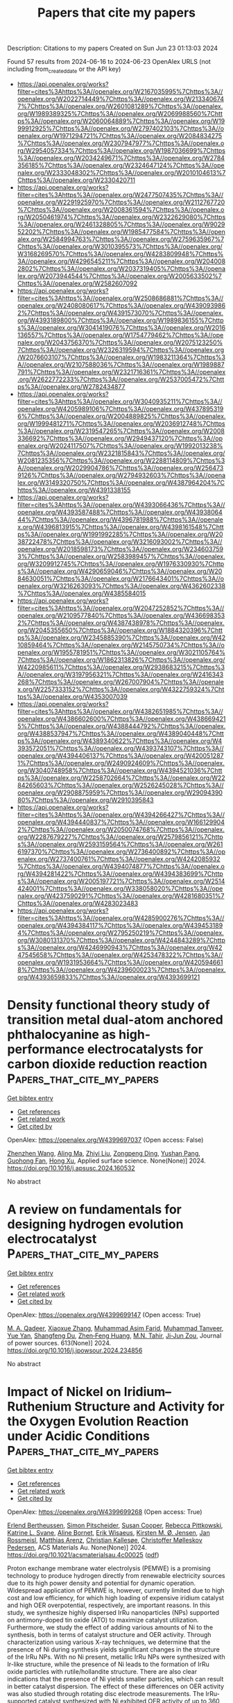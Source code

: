 #+TITLE: Papers that cite my papers
Description: Citations to my papers
Created on Sun Jun 23 01:13:03 2024

Found 57 results from 2024-06-16 to 2024-06-23
OpenAlex URLS (not including from_created_date or the API key)
- [[https://api.openalex.org/works?filter=cites%3Ahttps%3A//openalex.org/W2167035995%7Chttps%3A//openalex.org/W2022714449%7Chttps%3A//openalex.org/W2133406747%7Chttps%3A//openalex.org/W2601081289%7Chttps%3A//openalex.org/W1989389325%7Chttps%3A//openalex.org/W2069988560%7Chttps%3A//openalex.org/W2060064889%7Chttps%3A//openalex.org/W1999912925%7Chttps%3A//openalex.org/W2797402103%7Chttps%3A//openalex.org/W1971294721%7Chttps%3A//openalex.org/W2084834275%7Chttps%3A//openalex.org/W2307947977%7Chttps%3A//openalex.org/W2954057334%7Chttps%3A//openalex.org/W1987036699%7Chttps%3A//openalex.org/W2034249671%7Chttps%3A//openalex.org/W2784356185%7Chttps%3A//openalex.org/W2324647124%7Chttps%3A//openalex.org/W2333048302%7Chttps%3A//openalex.org/W2010104613%7Chttps%3A//openalex.org/W2330420711]]
- [[https://api.openalex.org/works?filter=cites%3Ahttps%3A//openalex.org/W2477507435%7Chttps%3A//openalex.org/W2291925970%7Chttps%3A//openalex.org/W2112767720%7Chttps%3A//openalex.org/W2008361594%7Chttps%3A//openalex.org/W2050461974%7Chttps%3A//openalex.org/W2322629080%7Chttps%3A//openalex.org/W2461328805%7Chttps%3A//openalex.org/W902952202%7Chttps%3A//openalex.org/W1985477584%7Chttps%3A//openalex.org/W2584994763%7Chttps%3A//openalex.org/W2759635967%7Chttps%3A//openalex.org/W3010395573%7Chttps%3A//openalex.org/W3168269570%7Chttps%3A//openalex.org/W4283809948%7Chttps%3A//openalex.org/W4296545211%7Chttps%3A//openalex.org/W2040082802%7Chttps%3A//openalex.org/W2037319405%7Chttps%3A//openalex.org/W2073944544%7Chttps%3A//openalex.org/W2005633502%7Chttps%3A//openalex.org/W2582607092]]
- [[https://api.openalex.org/works?filter=cites%3Ahttps%3A//openalex.org/W2508686881%7Chttps%3A//openalex.org/W2408080617%7Chttps%3A//openalex.org/W4390939862%7Chttps%3A//openalex.org/W4391573070%7Chttps%3A//openalex.org/W4393189800%7Chttps%3A//openalex.org/W1989836155%7Chttps%3A//openalex.org/W3041419076%7Chttps%3A//openalex.org/W2016136557%7Chttps%3A//openalex.org/W1754779462%7Chttps%3A//openalex.org/W2043756370%7Chttps%3A//openalex.org/W2075123250%7Chttps%3A//openalex.org/W2326319594%7Chttps%3A//openalex.org/W2076603107%7Chttps%3A//openalex.org/W1983211364%7Chttps%3A//openalex.org/W2107588036%7Chttps%3A//openalex.org/W1989887791%7Chttps%3A//openalex.org/W2321716361%7Chttps%3A//openalex.org/W2622772233%7Chttps%3A//openalex.org/W2537005472%7Chttps%3A//openalex.org/W2782434877]]
- [[https://api.openalex.org/works?filter=cites%3Ahttps%3A//openalex.org/W3040935211%7Chttps%3A//openalex.org/W4205989106%7Chttps%3A//openalex.org/W4378953196%7Chttps%3A//openalex.org/W2004889825%7Chttps%3A//openalex.org/W1999481271%7Chttps%3A//openalex.org/W2036912748%7Chttps%3A//openalex.org/W2319547265%7Chttps%3A//openalex.org/W2008336692%7Chttps%3A//openalex.org/W2949437120%7Chttps%3A//openalex.org/W2024117507%7Chttps%3A//openalex.org/W1992013238%7Chttps%3A//openalex.org/W2321815843%7Chttps%3A//openalex.org/W2081235356%7Chttps%3A//openalex.org/W2288114809%7Chttps%3A//openalex.org/W2029904786%7Chttps%3A//openalex.org/W2564739126%7Chttps%3A//openalex.org/W2794932603%7Chttps%3A//openalex.org/W3149320750%7Chttps%3A//openalex.org/W4387964204%7Chttps%3A//openalex.org/W4391338155]]
- [[https://api.openalex.org/works?filter=cites%3Ahttps%3A//openalex.org/W4393066436%7Chttps%3A//openalex.org/W4393587488%7Chttps%3A//openalex.org/W4393806444%7Chttps%3A//openalex.org/W4396781988%7Chttps%3A//openalex.org/W4396813915%7Chttps%3A//openalex.org/W4398161548%7Chttps%3A//openalex.org/W1991992285%7Chttps%3A//openalex.org/W2038722478%7Chttps%3A//openalex.org/W3216093002%7Chttps%3A//openalex.org/W2018598173%7Chttps%3A//openalex.org/W2346037593%7Chttps%3A//openalex.org/W2583989457%7Chttps%3A//openalex.org/W3209912745%7Chttps%3A//openalex.org/W1976330930%7Chttps%3A//openalex.org/W4290659046%7Chttps%3A//openalex.org/W2084630051%7Chttps%3A//openalex.org/W2176643401%7Chttps%3A//openalex.org/W3216263093%7Chttps%3A//openalex.org/W4362602338%7Chttps%3A//openalex.org/W4385584015]]
- [[https://api.openalex.org/works?filter=cites%3Ahttps%3A//openalex.org/W2047252852%7Chttps%3A//openalex.org/W2109577840%7Chttps%3A//openalex.org/W4366983532%7Chttps%3A//openalex.org/W4387438978%7Chttps%3A//openalex.org/W2045355650%7Chttps%3A//openalex.org/W1884320396%7Chttps%3A//openalex.org/W2345885390%7Chttps%3A//openalex.org/W4210859464%7Chttps%3A//openalex.org/W2145750734%7Chttps%3A//openalex.org/W1955781951%7Chttps%3A//openalex.org/W3021105764%7Chttps%3A//openalex.org/W1862313826%7Chttps%3A//openalex.org/W4220985611%7Chttps%3A//openalex.org/W2938683215%7Chttps%3A//openalex.org/W3197956321%7Chttps%3A//openalex.org/W2416343268%7Chttps%3A//openalex.org/W267007904%7Chttps%3A//openalex.org/W2257333152%7Chttps%3A//openalex.org/W4322759324%7Chttps%3A//openalex.org/W4353007039]]
- [[https://api.openalex.org/works?filter=cites%3Ahttps%3A//openalex.org/W4382651985%7Chttps%3A//openalex.org/W4386602600%7Chttps%3A//openalex.org/W4386694215%7Chttps%3A//openalex.org/W4388444792%7Chttps%3A//openalex.org/W4388537947%7Chttps%3A//openalex.org/W4389040448%7Chttps%3A//openalex.org/W4389340622%7Chttps%3A//openalex.org/W4393572051%7Chttps%3A//openalex.org/W4393743107%7Chttps%3A//openalex.org/W4394406137%7Chttps%3A//openalex.org/W4200512871%7Chttps%3A//openalex.org/W2490924609%7Chttps%3A//openalex.org/W3040748958%7Chttps%3A//openalex.org/W4394521036%7Chttps%3A//openalex.org/W2258702664%7Chttps%3A//openalex.org/W2284265603%7Chttps%3A//openalex.org/W2526245028%7Chttps%3A//openalex.org/W2908875959%7Chttps%3A//openalex.org/W2909439080%7Chttps%3A//openalex.org/W2910395843]]
- [[https://api.openalex.org/works?filter=cites%3Ahttps%3A//openalex.org/W4394266427%7Chttps%3A//openalex.org/W4394440837%7Chttps%3A//openalex.org/W1661299042%7Chttps%3A//openalex.org/W2050074768%7Chttps%3A//openalex.org/W2287679227%7Chttps%3A//openalex.org/W2579856121%7Chttps%3A//openalex.org/W2593159564%7Chttps%3A//openalex.org/W2616197370%7Chttps%3A//openalex.org/W2736400892%7Chttps%3A//openalex.org/W2737400761%7Chttps%3A//openalex.org/W4242085932%7Chttps%3A//openalex.org/W4394074877%7Chttps%3A//openalex.org/W4394281422%7Chttps%3A//openalex.org/W4394383699%7Chttps%3A//openalex.org/W2005197721%7Chttps%3A//openalex.org/W2514424001%7Chttps%3A//openalex.org/W338058020%7Chttps%3A//openalex.org/W4237590291%7Chttps%3A//openalex.org/W4281680351%7Chttps%3A//openalex.org/W4283023483]]
- [[https://api.openalex.org/works?filter=cites%3Ahttps%3A//openalex.org/W4285900276%7Chttps%3A//openalex.org/W4394384117%7Chttps%3A//openalex.org/W4394531894%7Chttps%3A//openalex.org/W2795250219%7Chttps%3A//openalex.org/W3080131370%7Chttps%3A//openalex.org/W4244843289%7Chttps%3A//openalex.org/W4246990943%7Chttps%3A//openalex.org/W4247545658%7Chttps%3A//openalex.org/W4253478322%7Chttps%3A//openalex.org/W1931953664%7Chttps%3A//openalex.org/W4205946618%7Chttps%3A//openalex.org/W4239600023%7Chttps%3A//openalex.org/W4393659833%7Chttps%3A//openalex.org/W4393699121]]

* Density functional theory study of transition metal dual-atom anchored phthalocyanine as high-performance electrocatalysts for carbon dioxide reduction reaction  :Papers_that_cite_my_papers:
:PROPERTIES:
:UUID: https://openalex.org/W4399697037
:TOPICS: Electrochemical Reduction of CO2 to Fuels, Electrocatalysis for Energy Conversion, Applications of Ionic Liquids
:PUBLICATION_DATE: 2024-06-01
:END:    
    
[[elisp:(doi-add-bibtex-entry "https://doi.org/10.1016/j.apsusc.2024.160532")][Get bibtex entry]] 

- [[elisp:(progn (xref--push-markers (current-buffer) (point)) (oa--referenced-works "https://openalex.org/W4399697037"))][Get references]]
- [[elisp:(progn (xref--push-markers (current-buffer) (point)) (oa--related-works "https://openalex.org/W4399697037"))][Get related work]]
- [[elisp:(progn (xref--push-markers (current-buffer) (point)) (oa--cited-by-works "https://openalex.org/W4399697037"))][Get cited by]]

OpenAlex: https://openalex.org/W4399697037 (Open access: False)
    
[[https://openalex.org/A5075444205][Zhenzhen Wang]], [[https://openalex.org/A5009783384][Aling Ma]], [[https://openalex.org/A5066590014][Zhiyi Liu]], [[https://openalex.org/A5012102127][Zongpeng Ding]], [[https://openalex.org/A5031252701][Yushan Pang]], [[https://openalex.org/A5038934588][Guohong Fan]], [[https://openalex.org/A5017163237][Hong Xu]], Applied surface science. None(None)] 2024. https://doi.org/10.1016/j.apsusc.2024.160532 
     
No abstract    

    

* A review on fundamentals for designing hydrogen evolution electrocatalyst  :Papers_that_cite_my_papers:
:PROPERTIES:
:UUID: https://openalex.org/W4399699147
:TOPICS: Electrocatalysis for Energy Conversion, Fuel Cell Membrane Technology, Aqueous Zinc-Ion Battery Technology
:PUBLICATION_DATE: 2024-09-01
:END:    
    
[[elisp:(doi-add-bibtex-entry "https://doi.org/10.1016/j.jpowsour.2024.234856")][Get bibtex entry]] 

- [[elisp:(progn (xref--push-markers (current-buffer) (point)) (oa--referenced-works "https://openalex.org/W4399699147"))][Get references]]
- [[elisp:(progn (xref--push-markers (current-buffer) (point)) (oa--related-works "https://openalex.org/W4399699147"))][Get related work]]
- [[elisp:(progn (xref--push-markers (current-buffer) (point)) (oa--cited-by-works "https://openalex.org/W4399699147"))][Get cited by]]

OpenAlex: https://openalex.org/W4399699147 (Open access: True)
    
[[https://openalex.org/A5086587617][M. A. Qadeer]], [[https://openalex.org/A5051058073][Xiaoxue Zhang]], [[https://openalex.org/A5031768534][Muhammad Asim Farid]], [[https://openalex.org/A5064306197][Muhammad Tanveer]], [[https://openalex.org/A5066981062][Yue Yan]], [[https://openalex.org/A5007487929][Shangfeng Du]], [[https://openalex.org/A5031106159][Zhen‐Feng Huang]], [[https://openalex.org/A5036582942][M.N. Tahir]], [[https://openalex.org/A5038458746][Ji‐Jun Zou]], Journal of power sources. 613(None)] 2024. https://doi.org/10.1016/j.jpowsour.2024.234856 
     
No abstract    

    

* Impact of Nickel on Iridium–Ruthenium Structure and Activity for the Oxygen Evolution Reaction under Acidic Conditions  :Papers_that_cite_my_papers:
:PROPERTIES:
:UUID: https://openalex.org/W4399699268
:TOPICS: Electrocatalysis for Energy Conversion, Ammonia Synthesis and Electrocatalysis, Materials and Methods for Hydrogen Storage
:PUBLICATION_DATE: 2024-06-15
:END:    
    
[[elisp:(doi-add-bibtex-entry "https://doi.org/10.1021/acsmaterialsau.4c00025")][Get bibtex entry]] 

- [[elisp:(progn (xref--push-markers (current-buffer) (point)) (oa--referenced-works "https://openalex.org/W4399699268"))][Get references]]
- [[elisp:(progn (xref--push-markers (current-buffer) (point)) (oa--related-works "https://openalex.org/W4399699268"))][Get related work]]
- [[elisp:(progn (xref--push-markers (current-buffer) (point)) (oa--cited-by-works "https://openalex.org/W4399699268"))][Get cited by]]

OpenAlex: https://openalex.org/W4399699268 (Open access: True)
    
[[https://openalex.org/A5005360851][Erlend Bertheussen]], [[https://openalex.org/A5005670002][Simon Pitscheider]], [[https://openalex.org/A5039087784][Susan Cooper]], [[https://openalex.org/A5043738774][Rebecca Pittkowski]], [[https://openalex.org/A5059818244][Katrine L. Svane]], [[https://openalex.org/A5024614434][Aline Bornet]], [[https://openalex.org/A5038463348][Erik Wisaeus]], [[https://openalex.org/A5055671702][Kirsten M. Ø. Jensen]], [[https://openalex.org/A5083668074][Jan Rossmeisl]], [[https://openalex.org/A5064384920][Matthias Arenz]], [[https://openalex.org/A5035843760][Christian Kallesøe]], [[https://openalex.org/A5047768496][Christoffer Mølleskov Pedersen]], ACS Materials Au. None(None)] 2024. https://doi.org/10.1021/acsmaterialsau.4c00025  ([[https://pubs.acs.org/doi/pdf/10.1021/acsmaterialsau.4c00025][pdf]])
     
Proton exchange membrane water electrolysis (PEMWE) is a promising technology to produce hydrogen directly from renewable electricity sources due to its high power density and potential for dynamic operation. Widespread application of PEMWE is, however, currently limited due to high cost and low efficiency, for which high loading of expensive iridium catalyst and high OER overpotential, respectively, are important reasons. In this study, we synthesize highly dispersed IrRu nanoparticles (NPs) supported on antimony-doped tin oxide (ATO) to maximize catalyst utilization. Furthermore, we study the effect of adding various amounts of Ni to the synthesis, both in terms of catalyst structure and OER activity. Through characterization using various X-ray techniques, we determine that the presence of Ni during synthesis yields significant changes in the structure of the IrRu NPs. With no Ni present, metallic IrRu NPs were synthesized with Ir-like structure, while the presence of Ni leads to the formation of IrRu oxide particles with rutile/hollandite structure. There are also clear indications that the presence of Ni yields smaller particles, which can result in better catalyst dispersion. The effect of these differences on OER activity was also studied through rotating disc electrode measurements. The IrRu-supported catalyst synthesized with Ni exhibited OER activity of up to 360 mA mgPGM–1 at 1.5 V vs RHE. This is ∼7 times higher OER activity than the best-performing IrOx benchmark reported in the literature and more than twice the activity of IrRu-supported catalyst synthesized without Ni. Finally, density functional theory (DFT) calculations were performed to further elucidate the origin of the observed activity enhancement, showing no improvement in intrinsic OER activity for hollandite Ir and Ru compared to the rutile structures. We, therefore, hypothesize that the increased activity measured for the IrRu supported catalyst synthesized with Ni present is instead due to increased electrochemical surface area.    

    

* DFT study of the electrochemical CO2 reduction by Sc to Ni single atom catalysts implanted on the pristine and N-doped-H4,4,4-graphyne  :Papers_that_cite_my_papers:
:PROPERTIES:
:UUID: https://openalex.org/W4399702713
:TOPICS: Electrochemical Reduction of CO2 to Fuels, Electrocatalysis for Energy Conversion, Ammonia Synthesis and Electrocatalysis
:PUBLICATION_DATE: 2024-09-01
:END:    
    
[[elisp:(doi-add-bibtex-entry "https://doi.org/10.1016/j.fuel.2024.132225")][Get bibtex entry]] 

- [[elisp:(progn (xref--push-markers (current-buffer) (point)) (oa--referenced-works "https://openalex.org/W4399702713"))][Get references]]
- [[elisp:(progn (xref--push-markers (current-buffer) (point)) (oa--related-works "https://openalex.org/W4399702713"))][Get related work]]
- [[elisp:(progn (xref--push-markers (current-buffer) (point)) (oa--cited-by-works "https://openalex.org/W4399702713"))][Get cited by]]

OpenAlex: https://openalex.org/W4399702713 (Open access: False)
    
[[https://openalex.org/A5092122737][Azadeh Masiha]], [[https://openalex.org/A5076539937][Adel Reisi‐Vanani]], Fuel. 372(None)] 2024. https://doi.org/10.1016/j.fuel.2024.132225 
     
No abstract    

    

* Nanotubes and other nanostructures of VS2, WS2, and MoS2: Structural effects on the hydrogen evolution reaction  :Papers_that_cite_my_papers:
:PROPERTIES:
:UUID: https://openalex.org/W4399703633
:TOPICS: Electrocatalysis for Energy Conversion, Two-Dimensional Transition Metal Carbides and Nitrides (MXenes), Thin-Film Solar Cell Technology
:PUBLICATION_DATE: 2024-08-01
:END:    
    
[[elisp:(doi-add-bibtex-entry "https://doi.org/10.1016/j.apmt.2024.102288")][Get bibtex entry]] 

- [[elisp:(progn (xref--push-markers (current-buffer) (point)) (oa--referenced-works "https://openalex.org/W4399703633"))][Get references]]
- [[elisp:(progn (xref--push-markers (current-buffer) (point)) (oa--related-works "https://openalex.org/W4399703633"))][Get related work]]
- [[elisp:(progn (xref--push-markers (current-buffer) (point)) (oa--cited-by-works "https://openalex.org/W4399703633"))][Get cited by]]

OpenAlex: https://openalex.org/W4399703633 (Open access: False)
    
[[https://openalex.org/A5036117804][Sunil R. Kadam]], [[https://openalex.org/A5053121965][K. Manjunath]], [[https://openalex.org/A5065958025][Saptarshi Ghosh]], [[https://openalex.org/A5012061032][M. B. Sreedhara]], [[https://openalex.org/A5045886510][Alevtina Neyman]], [[https://openalex.org/A5019054850][Alexander Upcher]], [[https://openalex.org/A5063460304][E. Roth]], [[https://openalex.org/A5002738485][Lothar Houben]], [[https://openalex.org/A5069424768][Alla Zak]], [[https://openalex.org/A5001534669][Andrey N. Enyashin]], [[https://openalex.org/A5042566204][Ronen Bar‐Ziv]], [[https://openalex.org/A5053751036][Maya Bar‐Sadan]], Applied materials today. 39(None)] 2024. https://doi.org/10.1016/j.apmt.2024.102288 
     
No abstract    

    

* Theoretical insights into efficient oxygen evolution reaction using non-noble metal single-atom catalysts on W2CO2 MXene  :Papers_that_cite_my_papers:
:PROPERTIES:
:UUID: https://openalex.org/W4399707735
:TOPICS: Two-Dimensional Transition Metal Carbides and Nitrides (MXenes), Electrocatalysis for Energy Conversion, Photocatalytic Materials for Solar Energy Conversion
:PUBLICATION_DATE: 2024-06-15
:END:    
    
[[elisp:(doi-add-bibtex-entry "https://doi.org/10.1007/s12598-024-02838-y")][Get bibtex entry]] 

- [[elisp:(progn (xref--push-markers (current-buffer) (point)) (oa--referenced-works "https://openalex.org/W4399707735"))][Get references]]
- [[elisp:(progn (xref--push-markers (current-buffer) (point)) (oa--related-works "https://openalex.org/W4399707735"))][Get related work]]
- [[elisp:(progn (xref--push-markers (current-buffer) (point)) (oa--cited-by-works "https://openalex.org/W4399707735"))][Get cited by]]

OpenAlex: https://openalex.org/W4399707735 (Open access: False)
    
[[https://openalex.org/A5007980266][Jing Zhou]], [[https://openalex.org/A5064442326][Zhen Han]], [[https://openalex.org/A5081698202][Shu Zhao]], [[https://openalex.org/A5072079704][Tao Yang]], [[https://openalex.org/A5023020976][De-Zhen Yan]], [[https://openalex.org/A5051337918][Haijun Yu]], Rare metals/Rare Metals. None(None)] 2024. https://doi.org/10.1007/s12598-024-02838-y 
     
No abstract    

    

* Customized Electronic Modulations of Transition Metal Chalcogenide Electrodes Via Heterointerfacing/High‐Valence Doping Toward High‐Performance Water Electrolysis with Ampere‐Level Current Density  :Papers_that_cite_my_papers:
:PROPERTIES:
:UUID: https://openalex.org/W4399708438
:TOPICS: Electrocatalysis for Energy Conversion, Photocatalytic Materials for Solar Energy Conversion, Aqueous Zinc-Ion Battery Technology
:PUBLICATION_DATE: 2024-06-14
:END:    
    
[[elisp:(doi-add-bibtex-entry "https://doi.org/10.1002/adfm.202405262")][Get bibtex entry]] 

- [[elisp:(progn (xref--push-markers (current-buffer) (point)) (oa--referenced-works "https://openalex.org/W4399708438"))][Get references]]
- [[elisp:(progn (xref--push-markers (current-buffer) (point)) (oa--related-works "https://openalex.org/W4399708438"))][Get related work]]
- [[elisp:(progn (xref--push-markers (current-buffer) (point)) (oa--cited-by-works "https://openalex.org/W4399708438"))][Get cited by]]

OpenAlex: https://openalex.org/W4399708438 (Open access: False)
    
[[https://openalex.org/A5081955688][Xinyu Qin]], [[https://openalex.org/A5045362269][Bingyi Yan]], [[https://openalex.org/A5033365996][Tianyu Chen]], [[https://openalex.org/A5069394301][Zixuan Teng]], [[https://openalex.org/A5041526763][Deok Ki Cho]], [[https://openalex.org/A5050014999][Andi Haryanto]], [[https://openalex.org/A5033787294][Heon Kil Lim]], [[https://openalex.org/A5041219712][Chan Woo Lee]], [[https://openalex.org/A5076569813][Yuanzhe Piao]], [[https://openalex.org/A5086931489][Lin Xu]], [[https://openalex.org/A5087525904][Jin Young Kim]], Advanced functional materials. None(None)] 2024. https://doi.org/10.1002/adfm.202405262 
     
Abstract Electrochemical water splitting offers an advancing approach to producing highly pure hydrogen and oxygen, motivated by the prevalence of a low‐carbon economy and the goal of a sustainable future. The customized modulation of electronic structures enables the electrocatalyst to directionally promote hydrogen evolution reaction (HER) and oxygen evolution reaction (OER), which is a promising shortcut to overall water splitting (OWS). Herein, 3D homologous WSeS/CoSeS heterojunction nanoarrays (WSeS/CoSeS NAs) and W‐doped CoSeS nanoarrays (W‐CoSeS NAs) are investigated. Abundant heterointerfaces within WSeS/CoSeS NAs facilitate HER kinetics, boosting mass diffusivity, and increasing carrier separation and transfer process. High‐valence W 6+ doping into CoSeS prevents phase separation and stabilizes Co sites by charge offset effect, leading to enhanced OER. Consequently, the WSeS/CoSeS NAs and W‐CoSeS NAs reach 10 mA cm −2 at an overpotential of 43.8 and 233.3 mV in 1.0 m KOH electrolyte for HER and OER, respectively. Moreover, when asymmetrically engaged as an electrolyzer, this configuration exhibits extraordinary electrocatalytic performances (cell voltage of 1.51 V at 10 mA cm −2 ) with satisfying stability and mechanical robustness (over 1000 h at 1000 mA cm −2 ). The modulation and manufacture of reaction‐property‐oriented materials are experimentally and theoretically validated potential, illuminating the light of inspiration for multiple applications.    

    

* Homogeneous In‐Plane Lattice Strain Enabling d‐Band Center Modulation and Efficient d–π Interaction for an Ag2Mo2O7 Cathode Catalyst With Ultralong Cycle Life in Li‐O2 Batteries  :Papers_that_cite_my_papers:
:PROPERTIES:
:UUID: https://openalex.org/W4399708604
:TOPICS: Lithium-ion Battery Technology, Lithium Battery Technologies, Polyoxometalate Clusters and Materials
:PUBLICATION_DATE: 2024-06-14
:END:    
    
[[elisp:(doi-add-bibtex-entry "https://doi.org/10.1002/aenm.202401509")][Get bibtex entry]] 

- [[elisp:(progn (xref--push-markers (current-buffer) (point)) (oa--referenced-works "https://openalex.org/W4399708604"))][Get references]]
- [[elisp:(progn (xref--push-markers (current-buffer) (point)) (oa--related-works "https://openalex.org/W4399708604"))][Get related work]]
- [[elisp:(progn (xref--push-markers (current-buffer) (point)) (oa--cited-by-works "https://openalex.org/W4399708604"))][Get cited by]]

OpenAlex: https://openalex.org/W4399708604 (Open access: False)
    
[[https://openalex.org/A5054442348][Han Yu]], [[https://openalex.org/A5003852242][Guoliang Zhang]], [[https://openalex.org/A5009562280][Dongmei Zhang]], [[https://openalex.org/A5075179726][Ruonan Yang]], [[https://openalex.org/A5079738340][Xia Li]], [[https://openalex.org/A5011225326][Xiuqi Zhang]], [[https://openalex.org/A5018283096][Gang Lian]], [[https://openalex.org/A5015549095][Hua Hou]], [[https://openalex.org/A5027065458][Zhanhu Guo]], [[https://openalex.org/A5031479914][Chuanxin Hou]], [[https://openalex.org/A5034306065][Xiaoyang Yang]], [[https://openalex.org/A5054450934][Feng Dang]], Advanced energy materials. None(None)] 2024. https://doi.org/10.1002/aenm.202401509 
     
Abstract Although lithium–oxygen batteries (LOBs) hold great promise as future energy storage systems, they are impeded by insulated discharge product Li 2 O 2 and sluggish oxygen reduction reaction/oxygen evolution revolution (ORR/OER) kinetics. The application of a highly efficient cathode catalyst determines the LOBs performance. The d‐band modulation and catalytic kinetics promotion are important concept guidelines for the performance enhancement of cathode catalysts. In this work, the homogeneous in‐plane distortion‐derived synergistic catalytic capability of an Ag 2 Mo 2 O 7 catalyst with modulated d‐band centers and promoted ORR/OER kinetics is demontrated. The uniform elongation of Ag─O bonds and compression of Mo─O bonds in (020) plane leads to d‐band splitting and d‐band center optimization and delivers improved adsorption behavior for high ORR/OER capability. Furthermore, the spatial and energy overlap of Ag d xz and O 2 anti‐bonding π * orbitals facilitate electron injection during ORR process and reduce the energy barrier for charge transfer and O 2 desorption during OER process, accelerating the ORR/OER kinetics. As a result, the (020) plane‐exposed Ag 2 Mo 2 O 7 cathode exhibits ultralong cycle stability of 817 cycles at 500 mA g −1 and large specific discharge/charge capacities of 15898/15180 mAh g −1 . This work provides facile concept guidance for optimizing catalytic capability through controlled lattice distortion in cathode catalysts for LOBs.    

    

* Highly efficient photocatalytic performance of Z-scheme BTe/HfS2 heterostructure for H2O splitting  :Papers_that_cite_my_papers:
:PROPERTIES:
:UUID: https://openalex.org/W4399710354
:TOPICS: Two-Dimensional Materials, Photocatalytic Materials for Solar Energy Conversion, Perovskite Solar Cell Technology
:PUBLICATION_DATE: 2024-06-01
:END:    
    
[[elisp:(doi-add-bibtex-entry "https://doi.org/10.1016/j.jcat.2024.115606")][Get bibtex entry]] 

- [[elisp:(progn (xref--push-markers (current-buffer) (point)) (oa--referenced-works "https://openalex.org/W4399710354"))][Get references]]
- [[elisp:(progn (xref--push-markers (current-buffer) (point)) (oa--related-works "https://openalex.org/W4399710354"))][Get related work]]
- [[elisp:(progn (xref--push-markers (current-buffer) (point)) (oa--cited-by-works "https://openalex.org/W4399710354"))][Get cited by]]

OpenAlex: https://openalex.org/W4399710354 (Open access: False)
    
[[https://openalex.org/A5015702237][Lan He]], [[https://openalex.org/A5090545746][Xing Long]], [[https://openalex.org/A5061698874][Liyan Wang]], [[https://openalex.org/A5066236878][Cheng Mi]], [[https://openalex.org/A5016721259][Chaopeng Zhang]], [[https://openalex.org/A5032241163][Keping Ma]], [[https://openalex.org/A5022314676][Liang She]], [[https://openalex.org/A5037268984][Ming Yu]], Journal of catalysis. None(None)] 2024. https://doi.org/10.1016/j.jcat.2024.115606 
     
No abstract    

    

* Rapid photothermal reduction-derived Pt1.6Ni nanoalloys embedded in laser-induced graphene for hydrogen evolution reaction  :Papers_that_cite_my_papers:
:PROPERTIES:
:UUID: https://openalex.org/W4399712029
:TOPICS: Electrocatalysis for Energy Conversion, Photocatalytic Materials for Solar Energy Conversion, Catalytic Nanomaterials
:PUBLICATION_DATE: 2024-08-01
:END:    
    
[[elisp:(doi-add-bibtex-entry "https://doi.org/10.1016/j.ijhydene.2024.06.063")][Get bibtex entry]] 

- [[elisp:(progn (xref--push-markers (current-buffer) (point)) (oa--referenced-works "https://openalex.org/W4399712029"))][Get references]]
- [[elisp:(progn (xref--push-markers (current-buffer) (point)) (oa--related-works "https://openalex.org/W4399712029"))][Get related work]]
- [[elisp:(progn (xref--push-markers (current-buffer) (point)) (oa--cited-by-works "https://openalex.org/W4399712029"))][Get cited by]]

OpenAlex: https://openalex.org/W4399712029 (Open access: False)
    
[[https://openalex.org/A5035663775][Seung Geun Jo]], [[https://openalex.org/A5018971064][Yoo-Kyum Shin]], [[https://openalex.org/A5003698127][Min‐Ho Seo]], [[https://openalex.org/A5024595365][Jung Woo Lee]], International journal of hydrogen energy. 77(None)] 2024. https://doi.org/10.1016/j.ijhydene.2024.06.063 
     
No abstract    

    

* Structure evolution of Cu3Pd single-particles under CO2 hydrogenation  :Papers_that_cite_my_papers:
:PROPERTIES:
:UUID: https://openalex.org/W4399715717
:TOPICS: Catalytic Nanomaterials, Ice Nucleation and Melting Phenomena, Formation and Properties of Nanocrystals and Nanostructures
:PUBLICATION_DATE: 2024-06-01
:END:    
    
[[elisp:(doi-add-bibtex-entry "https://doi.org/10.1016/j.cej.2024.153208")][Get bibtex entry]] 

- [[elisp:(progn (xref--push-markers (current-buffer) (point)) (oa--referenced-works "https://openalex.org/W4399715717"))][Get references]]
- [[elisp:(progn (xref--push-markers (current-buffer) (point)) (oa--related-works "https://openalex.org/W4399715717"))][Get related work]]
- [[elisp:(progn (xref--push-markers (current-buffer) (point)) (oa--cited-by-works "https://openalex.org/W4399715717"))][Get cited by]]

OpenAlex: https://openalex.org/W4399715717 (Open access: False)
    
[[https://openalex.org/A5062894154][Changcheng Xu]], [[https://openalex.org/A5002143245][Shaobo Han]], [[https://openalex.org/A5070736386][Qiao Zhao]], [[https://openalex.org/A5023892017][Shuang Liu]], [[https://openalex.org/A5013434268][Wei Liu]], [[https://openalex.org/A5023247377][Yong Li]], [[https://openalex.org/A5019146446][Wenjie Shen]], Chemical engineering journal. None(None)] 2024. https://doi.org/10.1016/j.cej.2024.153208 
     
No abstract    

    

* Microkinetic Molecular Volcano Plots for Enhanced Catalyst Selectivity and Activity Predictions  :Papers_that_cite_my_papers:
:PROPERTIES:
:UUID: https://openalex.org/W4399722609
:TOPICS: Catalytic Nanomaterials, Catalytic Dehydrogenation of Light Alkanes, Electrochemical Reduction of CO2 to Fuels
:PUBLICATION_DATE: 2024-06-17
:END:    
    
[[elisp:(doi-add-bibtex-entry "https://doi.org/10.1021/acscatal.4c01175")][Get bibtex entry]] 

- [[elisp:(progn (xref--push-markers (current-buffer) (point)) (oa--referenced-works "https://openalex.org/W4399722609"))][Get references]]
- [[elisp:(progn (xref--push-markers (current-buffer) (point)) (oa--related-works "https://openalex.org/W4399722609"))][Get related work]]
- [[elisp:(progn (xref--push-markers (current-buffer) (point)) (oa--cited-by-works "https://openalex.org/W4399722609"))][Get cited by]]

OpenAlex: https://openalex.org/W4399722609 (Open access: True)
    
[[https://openalex.org/A5033499565][Thanapat Worakul]], [[https://openalex.org/A5047408024][Rubén Laplaza]], [[https://openalex.org/A5091094440][Shubhajit Das]], [[https://openalex.org/A5076317766][Matthew D. Wodrich]], [[https://openalex.org/A5007563039][Clémence Corminbœuf]], ACS catalysis. None(None)] 2024. https://doi.org/10.1021/acscatal.4c01175  ([[https://pubs.acs.org/doi/pdf/10.1021/acscatal.4c01175][pdf]])
     
Molecular volcano plots, which facilitate the rapid prediction of the activity and selectivity of prospective catalysts, have emerged as powerful tools for computational catalysis. Here, we integrate microkinetic modeling into the volcano plot framework to develop "microkinetic molecular volcano plots". The resulting unified computational framework allows the influence of important reaction parameters, including temperature, reaction time, and concentration, to be quickly incorporated and more complex situations, such as off-cycle resting states and coupled catalytic cycles, to be tackled. Compared to previous generations of molecular volcanoes, these microkinetic counterparts offer a more comprehensive understanding of catalytic behavior, in which selectivity and product ratios can be explicitly determined by tracking the evolution of each product concentration over time. This is demonstrated by examining two case studies, rhodium-catalyzed hydroformylation and metal-catalyzed hydrosilylation, in which the unique insights provided by microkinetic modeling, as well as the ability to simultaneously screen catalysts and reaction conditions, are highlighted. To facilitate the construction of these plots/maps, we introduce mikimo, a Python program that seamlessly integrates with our previously developed automated volcano builder, volcanic.    

    

* Efficient Electrocatalytic Urea Formation from Gas Pollutants on Heteronuclear Dual-Metal Atom Anchored N-Doped Graphene  :Papers_that_cite_my_papers:
:PROPERTIES:
:UUID: https://openalex.org/W4399725574
:TOPICS: Ammonia Synthesis and Electrocatalysis, Electrocatalysis for Energy Conversion, Electrochemical Reduction of CO2 to Fuels
:PUBLICATION_DATE: 2024-06-17
:END:    
    
[[elisp:(doi-add-bibtex-entry "https://doi.org/10.1021/acs.energyfuels.4c01378")][Get bibtex entry]] 

- [[elisp:(progn (xref--push-markers (current-buffer) (point)) (oa--referenced-works "https://openalex.org/W4399725574"))][Get references]]
- [[elisp:(progn (xref--push-markers (current-buffer) (point)) (oa--related-works "https://openalex.org/W4399725574"))][Get related work]]
- [[elisp:(progn (xref--push-markers (current-buffer) (point)) (oa--cited-by-works "https://openalex.org/W4399725574"))][Get cited by]]

OpenAlex: https://openalex.org/W4399725574 (Open access: False)
    
[[https://openalex.org/A5009135666][Lu Song]], [[https://openalex.org/A5017041002][Jiadi Ying]], [[https://openalex.org/A5038977621][Tiancun Liu]], [[https://openalex.org/A5037358113][Xu Jian]], [[https://openalex.org/A5062755510][Qianqian Wang]], [[https://openalex.org/A5024261526][Min Guo]], [[https://openalex.org/A5039125728][Qi Shen]], [[https://openalex.org/A5075745049][Yong Wu]], [[https://openalex.org/A5030373380][Yafei Zhao]], [[https://openalex.org/A5004580655][Zhixin Yu]], Energy & fuels. None(None)] 2024. https://doi.org/10.1021/acs.energyfuels.4c01378 
     
The electrochemical synthesis of urea under mild conditions is considered a promising alternative to the harsh industrial Haber-Bosch process. However, the development of highly active and selective electrocatalysts remains a formidable challenge. In this study, a novel mechanism for urea synthesis on dual-atom catalysts (DACs) using two gas pollutants (NO and CO) is proposed based on density functional theory (DFT) calculations. It is found that urea can be synthesized through consecutive C–N coupling and hydrogenation steps on heteronuclear DACs, in which the stable adsorption of NO and CO on DACs significantly contributes to the excellent performance for urea formation. Notably, only CoZn, CoCu, and FeZn@N6/C can continuously accept proton–electron and ultimately achieve urea formation, exhibiting low limiting potentials of −0.27, −0.30, and −0.60 V, respectively. Furthermore, it is also determined that an alternative mechanism is preferable on three DACs. Moreover, competitive hydrogen evolution reaction, as well as reductions of CO and NO reductions, can be effectively suppressed, thereby endowing high selectivity for urea generation. Importantly, this study not only advances a novel mechanism for urea production utilizing gas pollutants but also broadens the applicability of DACs in electrocatalysis.    

    

* Conjugated Microporous Polymer Derived Hierarchically Porous N-Rich Nanocarbon as a Durable Electrocatalyst for Oxygen Reduction Reaction in Zn-Air Battery  :Papers_that_cite_my_papers:
:PROPERTIES:
:UUID: https://openalex.org/W4399729859
:TOPICS: Aqueous Zinc-Ion Battery Technology, Electrocatalysis for Energy Conversion, Conducting Polymer Research
:PUBLICATION_DATE: 2024-01-01
:END:    
    
[[elisp:(doi-add-bibtex-entry "https://doi.org/10.2139/ssrn.4868072")][Get bibtex entry]] 

- [[elisp:(progn (xref--push-markers (current-buffer) (point)) (oa--referenced-works "https://openalex.org/W4399729859"))][Get references]]
- [[elisp:(progn (xref--push-markers (current-buffer) (point)) (oa--related-works "https://openalex.org/W4399729859"))][Get related work]]
- [[elisp:(progn (xref--push-markers (current-buffer) (point)) (oa--cited-by-works "https://openalex.org/W4399729859"))][Get cited by]]

OpenAlex: https://openalex.org/W4399729859 (Open access: False)
    
[[https://openalex.org/A5068079564][Lunjie Liu]], [[https://openalex.org/A5069590333][Zian Xu]], [[https://openalex.org/A5076534555][Yu Xia]], [[https://openalex.org/A5008719814][Mei‐Yan Gao]], [[https://openalex.org/A5071532499][Qiong‐Hua Jin]], [[https://openalex.org/A5014132089][Baobing Zheng]], [[https://openalex.org/A5004381242][Chongxuan Liu]], [[https://openalex.org/A5010748983][Shaoqing Chen]], [[https://openalex.org/A5057107196][Z. Zhang]], [[https://openalex.org/A5084795513][Hsing‐Lin Wang]], No host. None(None)] 2024. https://doi.org/10.2139/ssrn.4868072 
     
No abstract    

    

* Cu-based materials for electrocatalytic CO2 to alcohols: Reaction mechanism, catalyst categories, and regulation strategies  :Papers_that_cite_my_papers:
:PROPERTIES:
:UUID: https://openalex.org/W4399730927
:TOPICS: Electrochemical Reduction of CO2 to Fuels, Carbon Dioxide Utilization for Chemical Synthesis, Applications of Ionic Liquids
:PUBLICATION_DATE: 2024-06-01
:END:    
    
[[elisp:(doi-add-bibtex-entry "https://doi.org/10.1016/j.jechem.2024.06.008")][Get bibtex entry]] 

- [[elisp:(progn (xref--push-markers (current-buffer) (point)) (oa--referenced-works "https://openalex.org/W4399730927"))][Get references]]
- [[elisp:(progn (xref--push-markers (current-buffer) (point)) (oa--related-works "https://openalex.org/W4399730927"))][Get related work]]
- [[elisp:(progn (xref--push-markers (current-buffer) (point)) (oa--cited-by-works "https://openalex.org/W4399730927"))][Get cited by]]

OpenAlex: https://openalex.org/W4399730927 (Open access: False)
    
[[https://openalex.org/A5045486276][Yaru Lei]], [[https://openalex.org/A5055217976][Yue Niu]], [[https://openalex.org/A5011290823][Xiaolong Tang]], [[https://openalex.org/A5001457573][Xiangtao Yu]], [[https://openalex.org/A5030123581][Xiubing Huang]], [[https://openalex.org/A5039658158][Xiaoxi Lin]], [[https://openalex.org/A5083424574][Honghong Yi]], [[https://openalex.org/A5034850431][Shunzheng Zhao]], [[https://openalex.org/A5067934887][Jingjing Jiang]], [[https://openalex.org/A5024689471][Jiyue Zhang]], [[https://openalex.org/A5050402661][Feifei Gao]], Journal of Energy Chemistry/Journal of energy chemistry. None(None)] 2024. https://doi.org/10.1016/j.jechem.2024.06.008 
     
No abstract    

    

* First Principles Energetic Span Analysis of the Activity of Transition Metal Catalysts for N2O Decomposition: The Reversal of Descriptor Roles in the Presence of NO  :Papers_that_cite_my_papers:
:PROPERTIES:
:UUID: https://openalex.org/W4399732840
:TOPICS: Catalytic Nanomaterials, Advancements in Density Functional Theory, Catalytic Dehydrogenation of Light Alkanes
:PUBLICATION_DATE: 2024-06-01
:END:    
    
[[elisp:(doi-add-bibtex-entry "https://doi.org/10.1016/j.cattod.2024.114892")][Get bibtex entry]] 

- [[elisp:(progn (xref--push-markers (current-buffer) (point)) (oa--referenced-works "https://openalex.org/W4399732840"))][Get references]]
- [[elisp:(progn (xref--push-markers (current-buffer) (point)) (oa--related-works "https://openalex.org/W4399732840"))][Get related work]]
- [[elisp:(progn (xref--push-markers (current-buffer) (point)) (oa--cited-by-works "https://openalex.org/W4399732840"))][Get cited by]]

OpenAlex: https://openalex.org/W4399732840 (Open access: True)
    
[[https://openalex.org/A5072809024][Gunjana Yadav]], [[https://openalex.org/A5074279205][Abhishek Khetan]], Catalysis today. None(None)] 2024. https://doi.org/10.1016/j.cattod.2024.114892 
     
No abstract    

    

* A Supported Metal Dual-Atom Site Catalyst for Oxygen Reduction: A First-Principles Study  :Papers_that_cite_my_papers:
:PROPERTIES:
:UUID: https://openalex.org/W4399739457
:TOPICS: Electrocatalysis for Energy Conversion, Fuel Cell Membrane Technology, Aqueous Zinc-Ion Battery Technology
:PUBLICATION_DATE: 2024-06-01
:END:    
    
[[elisp:(doi-add-bibtex-entry "https://doi.org/10.1134/s1023193524700022")][Get bibtex entry]] 

- [[elisp:(progn (xref--push-markers (current-buffer) (point)) (oa--referenced-works "https://openalex.org/W4399739457"))][Get references]]
- [[elisp:(progn (xref--push-markers (current-buffer) (point)) (oa--related-works "https://openalex.org/W4399739457"))][Get related work]]
- [[elisp:(progn (xref--push-markers (current-buffer) (point)) (oa--cited-by-works "https://openalex.org/W4399739457"))][Get cited by]]

OpenAlex: https://openalex.org/W4399739457 (Open access: False)
    
[[https://openalex.org/A5089562099][Xianjun Chen]], [[https://openalex.org/A5037951357][C. F. Xu]], [[https://openalex.org/A5042996042][Feng He]], [[https://openalex.org/A5091751729][Minggang Huang]], [[https://openalex.org/A5053927065][Hua Ji]], Russian journal of electrochemistry. 60(6)] 2024. https://doi.org/10.1134/s1023193524700022 
     
No abstract    

    

* p-block germanenes as a promising electrocatalysts for the oxygen reduction reaction  :Papers_that_cite_my_papers:
:PROPERTIES:
:UUID: https://openalex.org/W4399740280
:TOPICS: Electrocatalysis for Energy Conversion, Two-Dimensional Transition Metal Carbides and Nitrides (MXenes), Atomic Layer Deposition Technology
:PUBLICATION_DATE: 2024-06-17
:END:    
    
[[elisp:(doi-add-bibtex-entry "https://doi.org/10.1063/5.0211907")][Get bibtex entry]] 

- [[elisp:(progn (xref--push-markers (current-buffer) (point)) (oa--referenced-works "https://openalex.org/W4399740280"))][Get references]]
- [[elisp:(progn (xref--push-markers (current-buffer) (point)) (oa--related-works "https://openalex.org/W4399740280"))][Get related work]]
- [[elisp:(progn (xref--push-markers (current-buffer) (point)) (oa--cited-by-works "https://openalex.org/W4399740280"))][Get cited by]]

OpenAlex: https://openalex.org/W4399740280 (Open access: False)
    
[[https://openalex.org/A5002726082][Pengju Wang]], [[https://openalex.org/A5056215692][Weiyi Xia]], [[https://openalex.org/A5085891395][Nanshu Liu]], [[https://openalex.org/A5063190135][Wei Pei]], [[https://openalex.org/A5038847501][Si Zhou]], [[https://openalex.org/A5005861813][Yusong Tu]], [[https://openalex.org/A5048114523][Jijun Zhao]], Journal of chemical physics online/The Journal of chemical physics/Journal of chemical physics. 160(23)] 2024. https://doi.org/10.1063/5.0211907 
     
The oxygen reduction reaction (ORR), a pivotal process in hydrogen fuel cells crucial for enhancing fuel cell performance through suitable catalysts, remains a challenging aspect of development. This study explores the catalytic potential of germanene on Al (111), taking advantage of the successful preparation of stable reconstructed germanene layers on Al (111) and the excellent catalytic performance exhibited by germanium-based nanomaterials. Through first-principles calculations, we demonstrate that the O2 molecule can be effectively activated on both freestanding and supported germanene nanosheets, featuring kinetic barriers of 0.40 and 0.04 eV, respectively. The presence of the Al substrate not only significantly enhances the stability of the reconstructed germanene but also preserves its exceptional ORR catalytic performance. These theoretical findings offer crucial insights into the substrate-mediated modulation of germanene stability and catalytic efficiency, paving the way for the design of stable and efficient ORR catalysts for future applications.    

    

* MXenes as Electrocatalysts for Energy Conversion Applications: Advances and Prospects  :Papers_that_cite_my_papers:
:PROPERTIES:
:UUID: https://openalex.org/W4399756246
:TOPICS: Two-Dimensional Transition Metal Carbides and Nitrides (MXenes), Memristive Devices for Neuromorphic Computing, Photocatalytic Materials for Solar Energy Conversion
:PUBLICATION_DATE: 2024-06-16
:END:    
    
[[elisp:(doi-add-bibtex-entry "https://doi.org/10.1002/aesr.202400033")][Get bibtex entry]] 

- [[elisp:(progn (xref--push-markers (current-buffer) (point)) (oa--referenced-works "https://openalex.org/W4399756246"))][Get references]]
- [[elisp:(progn (xref--push-markers (current-buffer) (point)) (oa--related-works "https://openalex.org/W4399756246"))][Get related work]]
- [[elisp:(progn (xref--push-markers (current-buffer) (point)) (oa--cited-by-works "https://openalex.org/W4399756246"))][Get cited by]]

OpenAlex: https://openalex.org/W4399756246 (Open access: True)
    
[[https://openalex.org/A5005468769][Mohamed El Ouardi]], [[https://openalex.org/A5041252134][Omar Ait Layachi]], [[https://openalex.org/A5067195918][Badr‐Eddine Channab]], [[https://openalex.org/A5085046666][Ayoub El Idrissi]], [[https://openalex.org/A5099169286][Amal BaQais]], [[https://openalex.org/A5019812303][Madjid Arab]], [[https://openalex.org/A5043692717][Mohamed Zbair]], [[https://openalex.org/A5099169287][Mohamed Saadi]], [[https://openalex.org/A5043419781][Hassan Ait Ahsaine]], Advanced energy and sustainability research. None(None)] 2024. https://doi.org/10.1002/aesr.202400033  ([[https://onlinelibrary.wiley.com/doi/pdfdirect/10.1002/aesr.202400033][pdf]])
     
Hydrogen as a potential future energy source provides a number of benefits in terms of sustainability, high energy density, and zero emissions. The production of hydrogen via water splitting is regarded as the cleanest and sustainable process. In contrast, fossil fuel combustion causes significant environmental problems through the production and release of secondary gases such as NO x , SO 2 , and CO 2 . It is vital to focus on reducing these harmful gases. CO 2 , a major pollutant produced by the combustion of fossil fuels and various human activities, plays a central role in the greenhouse effect and contributes to global warming. It is therefore imperative to actively eliminate and mitigate CO 2 levels to preserve the global environment. MXenes and MXene‐based catalysts exhibit both outstanding hydrogen evolution reaction (HER) performance and CO 2 reduction. In this review, recent progress is systematically examined and discussed in the preparation and utilization of MXenes as catalysts for HER and carbon dioxide reduction reaction (CO 2 RR). The discussion begins with a concise overview of the fabrication and characteristics of MXenes, followed by a comprehensive exploration of their efficacy as catalysts for HER and CO 2 RR.    

    

* Optimizing Amorphous Molybdenum Sulfide Thin Film Electrocatalysts: Trade-Off between Specific Activity and Microscopic Porosity  :Papers_that_cite_my_papers:
:PROPERTIES:
:UUID: https://openalex.org/W4399758517
:TOPICS: Electrocatalysis for Energy Conversion, Electrochemical Detection of Heavy Metal Ions, Aqueous Zinc-Ion Battery Technology
:PUBLICATION_DATE: 2024-06-18
:END:    
    
[[elisp:(doi-add-bibtex-entry "https://doi.org/10.1021/acsami.4c06308")][Get bibtex entry]] 

- [[elisp:(progn (xref--push-markers (current-buffer) (point)) (oa--referenced-works "https://openalex.org/W4399758517"))][Get references]]
- [[elisp:(progn (xref--push-markers (current-buffer) (point)) (oa--related-works "https://openalex.org/W4399758517"))][Get related work]]
- [[elisp:(progn (xref--push-markers (current-buffer) (point)) (oa--cited-by-works "https://openalex.org/W4399758517"))][Get cited by]]

OpenAlex: https://openalex.org/W4399758517 (Open access: False)
    
[[https://openalex.org/A5049195632][Thom R. Harris-Lee]], [[https://openalex.org/A5099172207][Tom Turvey]], [[https://openalex.org/A5095374379][Gunani Jayamaha]], [[https://openalex.org/A5051360398][Myunghee Kang]], [[https://openalex.org/A5071095075][Frank Marken]], [[https://openalex.org/A5045570818][Andrew L. Johnson]], [[https://openalex.org/A5007962016][Jie Zhang]], [[https://openalex.org/A5005521200][Cameron L. Bentley]], ACS applied materials & interfaces. None(None)] 2024. https://doi.org/10.1021/acsami.4c06308 
     
Amorphous molybdenum sulfide (a-MoSx) is a promising candidate to replace noble metals as electrocatalysts for the hydrogen evolution reaction (HER) in electrochemical water splitting. So far, understanding of the activity of a-MoSx in relation to its physical (e.g., porosity) and chemical (e.g., Mo/S bonding environments) properties has mostly been derived from bulk electrochemical measurements, which provide limited information about electrode materials that possess microscopic structural heterogeneities. To overcome this limitation, herein, scanning electrochemical cell microscopy (SECCM) has been deployed to characterize the microscopic electrochemical activity of a-MoSx thin films (ca. 200 nm thickness), which possess a significant three-dimensional structure (i.e., intrinsic porosity) when produced by electrodeposition. A novel two-step SECCM protocol is designed to quantitatively determine spatially resolved electrochemical activity and electrochemical surface area (ECSA) within a single, high-throughput measurement. It is shown for the first time that although the highest surface area (e.g., most porous) regions of the a-MoSx film possess the highest total activity (measured by the electrochemical current), they do not possess the highest specific activity (measured by the ECSA-normalized current density). Instead, the areas of highest specific activity are localized at/around circular structures, coined "pockmarks", which are tens to hundreds of micrometers in size and ubiquitous to a-MoSx films produced by electrodeposition. By coupling this technique with structural and elemental composition analysis techniques (scanning electron microscopy, energy-dispersive X-ray spectroscopy, and X-ray photoelectron spectroscopy) and correlating ECSA with activity and specific activity across SECCM scans, this work furthers the understanding of structure–activity relations in a-MoSx and highlights the importance of local measurements for the systematic and rational design of thin film catalyst materials.    

    

* Theoretical Exploration of the Origin of Alkaline Dependence in the Oxidation of 5-Hydroxymethylfurfural Catalyzed by NiO2Hx  :Papers_that_cite_my_papers:
:PROPERTIES:
:UUID: https://openalex.org/W4399760359
:TOPICS: Catalytic Conversion of Biomass to Fuels and Chemicals, Desulfurization Technologies for Fuels, Catalytic Dehydrogenation of Light Alkanes
:PUBLICATION_DATE: 2024-06-17
:END:    
    
[[elisp:(doi-add-bibtex-entry "https://doi.org/10.1021/acscatal.4c00940")][Get bibtex entry]] 

- [[elisp:(progn (xref--push-markers (current-buffer) (point)) (oa--referenced-works "https://openalex.org/W4399760359"))][Get references]]
- [[elisp:(progn (xref--push-markers (current-buffer) (point)) (oa--related-works "https://openalex.org/W4399760359"))][Get related work]]
- [[elisp:(progn (xref--push-markers (current-buffer) (point)) (oa--cited-by-works "https://openalex.org/W4399760359"))][Get cited by]]

OpenAlex: https://openalex.org/W4399760359 (Open access: False)
    
[[https://openalex.org/A5025818509][Si Wang]], [[https://openalex.org/A5038092047][Haisong Feng]], [[https://openalex.org/A5007836409][Tianyong Liu]], [[https://openalex.org/A5063733227][Yuan Deng]], [[https://openalex.org/A5026532264][Meng Zhang]], [[https://openalex.org/A5044492107][Sylvia Zhao]], [[https://openalex.org/A5044954885][Juan Han]], [[https://openalex.org/A5010723453][Xin Zhang]], ACS catalysis. None(None)] 2024. https://doi.org/10.1021/acscatal.4c00940 
     
Alkaline dependence is a common phenomenon in the electrochemical oxidation of biomass, and investigating the influence of alkalinity on the oxidation mechanisms is crucial for enhancing both the activity and the selectivity of biomass oxidation. Herein, we constructed five NiO2Hx catalysts under different alkaline environments (pH ≈ 9–13) and employed density functional theory methods to investigate the reaction mechanisms of the selective oxidation of the biomass platform molecule 5-hydroxymethylfurfural (HMF). The origin of alkaline dependence in HMF electrochemical oxidation was analyzed, and the results indicate that the catalyst alkalinity determines the oxidation pathway of HMF to 2,5-furandicarboxylic acid: under weak alkalinity (pH ≈ 9–11), the adsorption and activation of the alcohol group in HMF are more favorable, resulting in preferential oxidation of the alcohol group; under strong alkalinity (pH ≈ 11–13), the aldehyde group of HMF is more prone to adsorb and activate on the catalyst surface, resulting in a predominant aldehyde oxidation. With the increase in the alkalinity of NiO2Hx, there is a decrease of H atom coverage and an increase in the valence state of Ni, resulting in a transformation in the preferential oxidation pathway of HMF from the alcohol group to the aldehyde group as well as a transition in the oxidation mechanism from direct oxidation to indirect oxidation. NiOOH under moderately alkaline environment effectively reduces the Gibbs free energy change for C–H/O–H bonds cleavage, lowering the reaction energy. It significantly enhances the oxidation ability of alcohol and aldehyde groups, exhibiting the highest catalytic performance in the conversion of HMF to FDCA. The study not only provide a comprehensive explanation for the alkaline dependence of HMF oxidation but also offer guidance on how to rationally design catalysts for improving oxidative performance through alkalinity adjustments.    

    

* Screening transition metal and nonmetal atoms co-doped graphyne as efficient single-atom catalysts for nitrogen reduction  :Papers_that_cite_my_papers:
:PROPERTIES:
:UUID: https://openalex.org/W4399761233
:TOPICS: Ammonia Synthesis and Electrocatalysis, Materials and Methods for Hydrogen Storage, Photocatalytic Materials for Solar Energy Conversion
:PUBLICATION_DATE: 2024-06-01
:END:    
    
[[elisp:(doi-add-bibtex-entry "https://doi.org/10.1016/j.cej.2024.153275")][Get bibtex entry]] 

- [[elisp:(progn (xref--push-markers (current-buffer) (point)) (oa--referenced-works "https://openalex.org/W4399761233"))][Get references]]
- [[elisp:(progn (xref--push-markers (current-buffer) (point)) (oa--related-works "https://openalex.org/W4399761233"))][Get related work]]
- [[elisp:(progn (xref--push-markers (current-buffer) (point)) (oa--cited-by-works "https://openalex.org/W4399761233"))][Get cited by]]

OpenAlex: https://openalex.org/W4399761233 (Open access: False)
    
[[https://openalex.org/A5035092988][Shulong Li]], [[https://openalex.org/A5042995245][Ming Peng]], [[https://openalex.org/A5037982238][Yu Song]], [[https://openalex.org/A5059686253][Yutao Chen]], [[https://openalex.org/A5062631493][Liang Qiao]], [[https://openalex.org/A5056168495][Bo Wang]], [[https://openalex.org/A5001121403][Yong Zhao]], [[https://openalex.org/A5006186991][Li‐Yong Gan]], Chemical engineering journal. None(None)] 2024. https://doi.org/10.1016/j.cej.2024.153275 
     
No abstract    

    

* Transition Metal Ions Synergistic Bilayer H2O Pillared MXene Directing In Situ Ordered Embedding Growth of Highly Efficient NiFe Alloy Catalysts  :Papers_that_cite_my_papers:
:PROPERTIES:
:UUID: https://openalex.org/W4399764220
:TOPICS: Two-Dimensional Transition Metal Carbides and Nitrides (MXenes), Catalytic Reduction of Nitro Compounds, Photocatalytic Materials for Solar Energy Conversion
:PUBLICATION_DATE: 2024-06-18
:END:    
    
[[elisp:(doi-add-bibtex-entry "https://doi.org/10.1002/adfm.202408303")][Get bibtex entry]] 

- [[elisp:(progn (xref--push-markers (current-buffer) (point)) (oa--referenced-works "https://openalex.org/W4399764220"))][Get references]]
- [[elisp:(progn (xref--push-markers (current-buffer) (point)) (oa--related-works "https://openalex.org/W4399764220"))][Get related work]]
- [[elisp:(progn (xref--push-markers (current-buffer) (point)) (oa--cited-by-works "https://openalex.org/W4399764220"))][Get cited by]]

OpenAlex: https://openalex.org/W4399764220 (Open access: False)
    
[[https://openalex.org/A5004975664][Zhongjie Qiu]], [[https://openalex.org/A5052169469][Jiayan Wu]], [[https://openalex.org/A5033918541][Baolin Zhang]], [[https://openalex.org/A5018142547][Hui‐Hua Song]], [[https://openalex.org/A5001420988][Zhiming Cui]], [[https://openalex.org/A5084212550][Zhenxing Liang]], [[https://openalex.org/A5062744012][Li Du]], Advanced functional materials. None(None)] 2024. https://doi.org/10.1002/adfm.202408303 
     
Abstract Efficient, stable, and inexpensive electrocatalysts are essential to overcome the high overpotential and slow kinetics of the oxygen evolution reaction (OER) process during water electrolysis applications. 2D transition metal carbides (MXene) show great potential in functional heterogeneous interface engineering for electrocatalytic OER. However, it is still a challenge to regulate the interlayer space and realize the heterogeneous layer‐by‐layer ordered embedding for MXene. Herein, a simple hydrothermal‐assisted strategy is proposed to prepare highly conductive Ti 3 C 2 T x MXene supported by synergized Ni 2+ , Co 2+ , and Fe 3+ with bilayer H 2 O, which significantly enlarges the interlayer distances and improves the interlayer ion concentrations. Benefiting from modulated interface chemistry, embedded metal ions undergo multi‐directional in situ growth on the MXene substrate, thereby forming a stable 0D/2D@2D nano‐hybrid material (NiFe/MX‐HT). Combining density functional theory calculations with experiments demonstrates that MXene offers a framework for electron transfer, enhances the exposure of active sites, modulates the electronic structure, and greatly reduces the energy barrier of the rate‐determining step in the process of OER. Thus, NiFe/MX‐HT requires only 230 mV to achieve 10 mA cm −2 and maintains stability even after operating at 100 mA cm −2 for 150 h. This work offers new insights into exploring various functional MXene‐based heterogeneous materials.    

    

* Tailoring Hydrogen Evolution Reaction with single-atom catalysts on Ti2B MBenes: Insights from computational screening  :Papers_that_cite_my_papers:
:PROPERTIES:
:UUID: https://openalex.org/W4399765830
:TOPICS: Two-Dimensional Transition Metal Carbides and Nitrides (MXenes), Accelerating Materials Innovation through Informatics, Photocatalytic Materials for Solar Energy Conversion
:PUBLICATION_DATE: 2024-08-01
:END:    
    
[[elisp:(doi-add-bibtex-entry "https://doi.org/10.1016/j.ijhydene.2024.06.141")][Get bibtex entry]] 

- [[elisp:(progn (xref--push-markers (current-buffer) (point)) (oa--referenced-works "https://openalex.org/W4399765830"))][Get references]]
- [[elisp:(progn (xref--push-markers (current-buffer) (point)) (oa--related-works "https://openalex.org/W4399765830"))][Get related work]]
- [[elisp:(progn (xref--push-markers (current-buffer) (point)) (oa--cited-by-works "https://openalex.org/W4399765830"))][Get cited by]]

OpenAlex: https://openalex.org/W4399765830 (Open access: False)
    
[[https://openalex.org/A5010093182][Aarti Shukla]], International journal of hydrogen energy. 77(None)] 2024. https://doi.org/10.1016/j.ijhydene.2024.06.141 
     
No abstract    

    

* Ultrafast Electronic and Vibrational Spectroscopy of Electrochemical Transformations on a Metal-Oxide Surface during Oxygen Evolution Catalysis  :Papers_that_cite_my_papers:
:PROPERTIES:
:UUID: https://openalex.org/W4399767385
:TOPICS: Electrochemical Detection of Heavy Metal Ions, Electrocatalysis for Energy Conversion, Quantum Coherence in Photosynthesis and Aqueous Systems
:PUBLICATION_DATE: 2024-06-18
:END:    
    
[[elisp:(doi-add-bibtex-entry "https://doi.org/10.1021/acscatal.3c05931")][Get bibtex entry]] 

- [[elisp:(progn (xref--push-markers (current-buffer) (point)) (oa--referenced-works "https://openalex.org/W4399767385"))][Get references]]
- [[elisp:(progn (xref--push-markers (current-buffer) (point)) (oa--related-works "https://openalex.org/W4399767385"))][Get related work]]
- [[elisp:(progn (xref--push-markers (current-buffer) (point)) (oa--cited-by-works "https://openalex.org/W4399767385"))][Get cited by]]

OpenAlex: https://openalex.org/W4399767385 (Open access: False)
    
[[https://openalex.org/A5066895569][Tanja Cuk]], [[https://openalex.org/A5012639606][Michael Paolino]], [[https://openalex.org/A5082056990][Suryansh Singh]], [[https://openalex.org/A5060242817][James J. P. Stewart]], [[https://openalex.org/A5054037567][Xihan Chen]], [[https://openalex.org/A5088201110][Ilya Vinogradov]], ACS catalysis. None(None)] 2024. https://doi.org/10.1021/acscatal.3c05931 
     
Oxygen evolution catalysis fuels the planet through photosynthesis and is a primary means for hydrogen storage in energy technologies. Yet the detection of intermediates of the oxygen evolution reaction (OER) central to the catalytic mechanism has been an ongoing challenge. This tutorial and minireview covers the relevance of ultrafast electronic and vibrational spectroscopy of the electrochemical transformations of a metal-oxide surface undergoing OER. Here, we highlight the ultrafast trigger and probes of the electron-doped SrTiO3/electrolyte as the primary example in which light probes across the electromagnetic spectrum have detected intermediate forms. We compare the results to other early transition-metal-oxide surfaces when they exist for select probes and longer timescales. The first part covers how the catalytic reaction is triggered by ultrafast light pulses, describing the semiconducting depletion and electrolyte Helmholtz layers. The second part covers the detection of the intermediates that occur upon electron and proton transfer from an adsorbed water species by transient spectroscopy. Their detection by a broadband visible probe, a mid-infrared evanescent wave, and a coherent acoustic wave respectively targets electronic states, vibrational levels, and lattice strain respectively. One of the aims is a tutorial on how these measurements are made and to what extent they allow for the interpretation of experimental spectra by intermediate configurations predicted by theory. Another aim is to describe what these experiments directly recommend in terms of future efforts to visualize the OER intermediates and their dynamics.    

    

* A Review on Highly Efficient Ru-Based Electrocatalysts for Acidic Oxygen Evolution Reaction  :Papers_that_cite_my_papers:
:PROPERTIES:
:UUID: https://openalex.org/W4399772787
:TOPICS: Electrocatalysis for Energy Conversion, Fuel Cell Membrane Technology, Electrochemical Detection of Heavy Metal Ions
:PUBLICATION_DATE: 2024-06-18
:END:    
    
[[elisp:(doi-add-bibtex-entry "https://doi.org/10.1021/acs.energyfuels.4c02080")][Get bibtex entry]] 

- [[elisp:(progn (xref--push-markers (current-buffer) (point)) (oa--referenced-works "https://openalex.org/W4399772787"))][Get references]]
- [[elisp:(progn (xref--push-markers (current-buffer) (point)) (oa--related-works "https://openalex.org/W4399772787"))][Get related work]]
- [[elisp:(progn (xref--push-markers (current-buffer) (point)) (oa--cited-by-works "https://openalex.org/W4399772787"))][Get cited by]]

OpenAlex: https://openalex.org/W4399772787 (Open access: False)
    
[[https://openalex.org/A5080209274][Jiayi Li]], [[https://openalex.org/A5062815625][Zeng Ju]], [[https://openalex.org/A5034411403][Fangchen Zhao]], [[https://openalex.org/A5011228032][Xinran Sun]], [[https://openalex.org/A5080757684][Sibo Wang]], [[https://openalex.org/A5089758650][Xingwen Lu]], Energy & fuels. None(None)] 2024. https://doi.org/10.1021/acs.energyfuels.4c02080 
     
Proton exchange membrane water electrolysis (PEMWE) technology is seen as the most compatible hydrogen production technology with renewable energy generation. However, the sluggish kinetics of the anodic oxygen evolution reaction (OER) and the scarcity of acid-resistant, high-activity, and low-cost catalysts have seriously hindered the overall efficiency and manufacturing costs of PEMWE. Recently, ruthenium (Ru)-based materials have gradually attracted attention due to their suitable binding strength toward oxygen intermediates and lowest price in the noble metal family. Herein, the great achievements and progress of Ru-based acidic OER electrocatalysts are comprehensively reviewed, which started with a general description of reaction mechanisms and in situ characterization techniques to understand the structure–activity relationships. Subsequently, some typical strategies to enhance the activity and stability of Ru-based electrocatalysts are highlighted. Insights from synthesis methods, advanced characterizations, intermediate evolution, and theoretical calculations are provided, together with our viewpoints on the daunting challenges and future endeavors of Ru-based OER electrocatalysts for their practical employment.    

    

* High-Throughput Screening of Tm1tm2/N6-1 (Tm = Sc, Ti, V, Cr, Mn, Fe, Co, Ni, Mo) as Effective Electrocatalysts for Nitrogen Fixation  :Papers_that_cite_my_papers:
:PROPERTIES:
:UUID: https://openalex.org/W4399790307
:TOPICS: Ammonia Synthesis and Electrocatalysis, Materials and Methods for Hydrogen Storage, Photocatalytic Materials for Solar Energy Conversion
:PUBLICATION_DATE: 2024-01-01
:END:    
    
[[elisp:(doi-add-bibtex-entry "https://doi.org/10.2139/ssrn.4868581")][Get bibtex entry]] 

- [[elisp:(progn (xref--push-markers (current-buffer) (point)) (oa--referenced-works "https://openalex.org/W4399790307"))][Get references]]
- [[elisp:(progn (xref--push-markers (current-buffer) (point)) (oa--related-works "https://openalex.org/W4399790307"))][Get related work]]
- [[elisp:(progn (xref--push-markers (current-buffer) (point)) (oa--cited-by-works "https://openalex.org/W4399790307"))][Get cited by]]

OpenAlex: https://openalex.org/W4399790307 (Open access: False)
    
[[https://openalex.org/A5023798860][Shujie Yao]], [[https://openalex.org/A5033010845][Xinlu Cheng]], [[https://openalex.org/A5069849278][Hong Zhang]], No host. None(None)] 2024. https://doi.org/10.2139/ssrn.4868581 
     
No abstract    

    

* Efficient screening and catalytic mechanism of TM@β-Te for nitrogen reduction reaction  :Papers_that_cite_my_papers:
:PROPERTIES:
:UUID: https://openalex.org/W4399796264
:TOPICS: Ammonia Synthesis and Electrocatalysis, Photocatalytic Materials for Solar Energy Conversion, Catalytic Nanomaterials
:PUBLICATION_DATE: 2024-06-01
:END:    
    
[[elisp:(doi-add-bibtex-entry "https://doi.org/10.1016/j.jcat.2024.115611")][Get bibtex entry]] 

- [[elisp:(progn (xref--push-markers (current-buffer) (point)) (oa--referenced-works "https://openalex.org/W4399796264"))][Get references]]
- [[elisp:(progn (xref--push-markers (current-buffer) (point)) (oa--related-works "https://openalex.org/W4399796264"))][Get related work]]
- [[elisp:(progn (xref--push-markers (current-buffer) (point)) (oa--cited-by-works "https://openalex.org/W4399796264"))][Get cited by]]

OpenAlex: https://openalex.org/W4399796264 (Open access: False)
    
[[https://openalex.org/A5015510779][Jiang Ma]], [[https://openalex.org/A5080972967][Yuhong Huang]], [[https://openalex.org/A5010313628][Haili Zhao]], [[https://openalex.org/A5004299785][Fang Ma]], [[https://openalex.org/A5071238079][Haiping Lin]], [[https://openalex.org/A5071237688][Xiumei Wei]], Journal of catalysis. None(None)] 2024. https://doi.org/10.1016/j.jcat.2024.115611 
     
No abstract    

    

* Investigation into the performance of tremella-like LaNiO3-NiO composite as an electrocatalyst for oxygen evolution reaction  :Papers_that_cite_my_papers:
:PROPERTIES:
:UUID: https://openalex.org/W4399799370
:TOPICS: Electrocatalysis for Energy Conversion, Electrochemical Detection of Heavy Metal Ions, Fuel Cell Membrane Technology
:PUBLICATION_DATE: 2024-06-19
:END:    
    
[[elisp:(doi-add-bibtex-entry "https://doi.org/10.1007/s11581-024-05614-1")][Get bibtex entry]] 

- [[elisp:(progn (xref--push-markers (current-buffer) (point)) (oa--referenced-works "https://openalex.org/W4399799370"))][Get references]]
- [[elisp:(progn (xref--push-markers (current-buffer) (point)) (oa--related-works "https://openalex.org/W4399799370"))][Get related work]]
- [[elisp:(progn (xref--push-markers (current-buffer) (point)) (oa--cited-by-works "https://openalex.org/W4399799370"))][Get cited by]]

OpenAlex: https://openalex.org/W4399799370 (Open access: False)
    
[[https://openalex.org/A5043601594][Wangran Li]], [[https://openalex.org/A5037489490][Hui Xu]], [[https://openalex.org/A5081384579][Yaru Pei]], [[https://openalex.org/A5077163216][Haibo Lin]], [[https://openalex.org/A5077139436][Zhong Yang]], Ionics. None(None)] 2024. https://doi.org/10.1007/s11581-024-05614-1 
     
No abstract    

    

* Exploring the Electrocatalytic Performance of Silicene and Single Atom Doped Silicene for HER, OER and ORR Activity Using Density Functional Theory  :Papers_that_cite_my_papers:
:PROPERTIES:
:UUID: https://openalex.org/W4399801984
:TOPICS: Electrocatalysis for Energy Conversion, Molecular Electronic Devices and Systems, Accelerating Materials Innovation through Informatics
:PUBLICATION_DATE: 2024-06-01
:END:    
    
[[elisp:(doi-add-bibtex-entry "https://doi.org/10.1016/j.chphi.2024.100664")][Get bibtex entry]] 

- [[elisp:(progn (xref--push-markers (current-buffer) (point)) (oa--referenced-works "https://openalex.org/W4399801984"))][Get references]]
- [[elisp:(progn (xref--push-markers (current-buffer) (point)) (oa--related-works "https://openalex.org/W4399801984"))][Get related work]]
- [[elisp:(progn (xref--push-markers (current-buffer) (point)) (oa--cited-by-works "https://openalex.org/W4399801984"))][Get cited by]]

OpenAlex: https://openalex.org/W4399801984 (Open access: True)
    
[[https://openalex.org/A5053683034][Deepak Arumugam]], [[https://openalex.org/A5020660154][J. Sivakumar]], [[https://openalex.org/A5079819184][Akilesh Muralidharan]], [[https://openalex.org/A5081267420][Ravi Shankar]], Chemical physics impact. None(None)] 2024. https://doi.org/10.1016/j.chphi.2024.100664 
     
No abstract    

    

* Metal-free Advanced Energy Materials for the Oxygen Reduction Reaction in Anion-Exchange Membrane Fuel Cells  :Papers_that_cite_my_papers:
:PROPERTIES:
:UUID: https://openalex.org/W4399802761
:TOPICS: Fuel Cell Membrane Technology, Electrocatalysis for Energy Conversion, Aqueous Zinc-Ion Battery Technology
:PUBLICATION_DATE: 2024-06-01
:END:    
    
[[elisp:(doi-add-bibtex-entry "https://doi.org/10.1016/j.apcatb.2024.124319")][Get bibtex entry]] 

- [[elisp:(progn (xref--push-markers (current-buffer) (point)) (oa--referenced-works "https://openalex.org/W4399802761"))][Get references]]
- [[elisp:(progn (xref--push-markers (current-buffer) (point)) (oa--related-works "https://openalex.org/W4399802761"))][Get related work]]
- [[elisp:(progn (xref--push-markers (current-buffer) (point)) (oa--cited-by-works "https://openalex.org/W4399802761"))][Get cited by]]

OpenAlex: https://openalex.org/W4399802761 (Open access: False)
    
[[https://openalex.org/A5041383556][Ramesh K. Singh]], [[https://openalex.org/A5085539538][John C. Douglin]], [[https://openalex.org/A5088285627][Vipin Kumar]], [[https://openalex.org/A5028512557][Polina Tereshchuk]], [[https://openalex.org/A5088988649][Pietro Giovanni Santori]], [[https://openalex.org/A5048301461][Eduardo B. Ferreira]], [[https://openalex.org/A5022922272][Gregory Jerkiewicz]], [[https://openalex.org/A5034168676][Paulo J. Ferreira]], [[https://openalex.org/A5000640543][Amir Natan]], [[https://openalex.org/A5015338172][Frédéric Jaouen]], [[https://openalex.org/A5065902234][Dario R. Dekel]], Applied catalysis. B, Environmental. None(None)] 2024. https://doi.org/10.1016/j.apcatb.2024.124319 
     
No abstract    

    

* The Effect of Surface Oxygen Coverage on the Oxygen Evolution Reaction over a CoFeNiCr High-Entropy Alloy  :Papers_that_cite_my_papers:
:PROPERTIES:
:UUID: https://openalex.org/W4399803259
:TOPICS: High-Entropy Alloys: Novel Designs and Properties, Thermal Barrier Coatings for Gas Turbines, Electrocatalysis for Energy Conversion
:PUBLICATION_DATE: 2024-06-19
:END:    
    
[[elisp:(doi-add-bibtex-entry "https://doi.org/10.3390/nano14121058")][Get bibtex entry]] 

- [[elisp:(progn (xref--push-markers (current-buffer) (point)) (oa--referenced-works "https://openalex.org/W4399803259"))][Get references]]
- [[elisp:(progn (xref--push-markers (current-buffer) (point)) (oa--related-works "https://openalex.org/W4399803259"))][Get related work]]
- [[elisp:(progn (xref--push-markers (current-buffer) (point)) (oa--cited-by-works "https://openalex.org/W4399803259"))][Get cited by]]

OpenAlex: https://openalex.org/W4399803259 (Open access: True)
    
[[https://openalex.org/A5018663466][Geng Yuan]], [[https://openalex.org/A5038765583][Luis Ruiz Pestana]], Nanomaterials. 14(12)] 2024. https://doi.org/10.3390/nano14121058  ([[https://www.mdpi.com/2079-4991/14/12/1058/pdf?version=1718809026][pdf]])
     
Developing cost-effective and highly active electrocatalysts for the oxygen evolution reaction (OER) is crucial for advancing sustainable energy applications. High-entropy alloys (HEAs) made from earth-abundant transition metals, thanks to their remarkable stability and electrocatalytic performance, provide a promising alternative to expensive electrocatalysts typically derived from noble metals. While pristine HEA surfaces have been theoretically investigated, and the effect of oxygen coverage on conventional metal electrocatalysts has been examined, the impact of surface oxygen coverage on the electrocatalytic performance of HEAs remains poorly understood. To bridge this gap, we employ density functional theory (DFT) calculations to reconstruct the free energy diagram of OER intermediates on CoFeNiCr HEA surfaces with varying oxygen coverages, evaluating their impact on the rate-limiting step and theoretical overpotential. Our findings reveal that increased oxygen coverage weakens the adsorption of HO* and O*, but not HOO*. As a result, the theoretical overpotential for the OER decreases with higher oxygen coverage, and the rate-limiting step shifts from the third oxidation step (HOO* formation) at low coverage to the first oxidation step (HO* formation) at higher coverage.    

    

* Investigating the Electronic Properties and Stability of Rh3 Clusters on Rutile TiO2 for Potential Photocatalytic Applications  :Papers_that_cite_my_papers:
:PROPERTIES:
:UUID: https://openalex.org/W4399806083
:TOPICS: Photocatalytic Materials for Solar Energy Conversion, Catalytic Nanomaterials, Photocatalysis and Solar Energy Conversion
:PUBLICATION_DATE: 2024-06-19
:END:    
    
[[elisp:(doi-add-bibtex-entry "https://doi.org/10.3390/nano14121051")][Get bibtex entry]] 

- [[elisp:(progn (xref--push-markers (current-buffer) (point)) (oa--referenced-works "https://openalex.org/W4399806083"))][Get references]]
- [[elisp:(progn (xref--push-markers (current-buffer) (point)) (oa--related-works "https://openalex.org/W4399806083"))][Get related work]]
- [[elisp:(progn (xref--push-markers (current-buffer) (point)) (oa--cited-by-works "https://openalex.org/W4399806083"))][Get cited by]]

OpenAlex: https://openalex.org/W4399806083 (Open access: True)
    
[[https://openalex.org/A5092036922][Moteb Alotaibi]], Nanomaterials. 14(12)] 2024. https://doi.org/10.3390/nano14121051  ([[https://www.mdpi.com/2079-4991/14/12/1051/pdf?version=1718788333][pdf]])
     
Addressing the pressing needs for alternatives to fossil fuel-based energy sources, this research explores the intricate interplay between Rhodium (Rh3) clusters and titanium dioxide (TiO2) to improve photocatalytic water splitting for the generation of eco-friendly hydrogen. This research applies the density functional theory (DFT) coupled with the Hartree–Fock theory to meticulously examine the structural and electronic structures of Rh3 clusters on TiO2 (110) interfaces. Considering the photocatalytic capabilities of TiO2 and its inherent limitations in harnessing visible light, the potential for metals such as Rh3 clusters to act as co-catalysts is assessed. The results show that triangular Rh3 clusters demonstrate remarkable stability and efficacy in charge transfer when integrated into rutile TiO2 (110), undergoing oxidation in optimal adsorption conditions and altering the electronic structures of TiO2. The subsequent analysis of TiO2 surfaces exhibiting defects indicates that Rh3 clusters elevate the energy necessary for the formation of an oxygen vacancy, thereby enhancing the stability of the metal oxide. Additionally, the combination of Rh3-cluster adsorption and oxygen-vacancy formation generates polaronic and localized states, crucial for enhancing the photocatalytic activity of metal oxide in the visible light range. Through the DFT analysis, this study elucidates the importance of Rh3 clusters as co-catalysts in TiO2-based photocatalytic frameworks, paving the way for empirical testing and the fabrication of effective photocatalysts for hydrogen production. The elucidated impact on oxygen vacancy formation and electronic structures highlights the complex interplay between Rh3 clusters and TiO2 surfaces, providing insightful guidance for subsequent studies aimed at achieving clean and sustainable energy solutions.    

    

* Double‐Hollow Au@CdS Yolk@Shell Nanostructures as Superior Plasmonic Photocatalysts for Solar Hydrogen Production  :Papers_that_cite_my_papers:
:PROPERTIES:
:UUID: https://openalex.org/W4399808555
:TOPICS: Photocatalytic Materials for Solar Energy Conversion, Formation and Properties of Nanocrystals and Nanostructures, Applications of Quantum Dots in Nanotechnology
:PUBLICATION_DATE: 2024-06-19
:END:    
    
[[elisp:(doi-add-bibtex-entry "https://doi.org/10.1002/adfm.202402392")][Get bibtex entry]] 

- [[elisp:(progn (xref--push-markers (current-buffer) (point)) (oa--referenced-works "https://openalex.org/W4399808555"))][Get references]]
- [[elisp:(progn (xref--push-markers (current-buffer) (point)) (oa--related-works "https://openalex.org/W4399808555"))][Get related work]]
- [[elisp:(progn (xref--push-markers (current-buffer) (point)) (oa--cited-by-works "https://openalex.org/W4399808555"))][Get cited by]]

OpenAlex: https://openalex.org/W4399808555 (Open access: True)
    
[[https://openalex.org/A5062134552][Y.-W. Chen]], [[https://openalex.org/A5092338311][Yuhi Nakayasu]], [[https://openalex.org/A5001323842][Yongcheng Lin]], [[https://openalex.org/A5084871002][Jui‐Cheng Kao]], [[https://openalex.org/A5068032888][Kai‐Chi Hsiao]], [[https://openalex.org/A5012761705][Quang Tuyen Le]], [[https://openalex.org/A5005281091][Keh‐Minn Chang]], [[https://openalex.org/A5086349184][Ming‐Chung Wu]], [[https://openalex.org/A5022684660][Jyh‐Pin Chou]], [[https://openalex.org/A5079008274][Chun‐Wei Pao]], [[https://openalex.org/A5020408019][Tso‐Fu Mark Chang]], [[https://openalex.org/A5062195183][Masato Sone]], [[https://openalex.org/A5006831467][Chun‐Yi Chen]], [[https://openalex.org/A5075171365][Yu‐Chieh Lo]], [[https://openalex.org/A5036208068][Yan‐Gu Lin]], [[https://openalex.org/A5043442763][Akira Yamakata]], [[https://openalex.org/A5039863898][Yung‐Jung Hsu]], Advanced functional materials. None(None)] 2024. https://doi.org/10.1002/adfm.202402392  ([[https://onlinelibrary.wiley.com/doi/pdfdirect/10.1002/adfm.202402392][pdf]])
     
Abstract Structural engineering has proven effective in tailoring the photocatalytic properties of semiconductor nanostructures. In this work, a sophisticated double‐hollow yolk@shell nanostructure composed of a plasmonic, mobile, hollow Au nanosphere (HGN) yolk and a permeable, hollow CdS shell is proposed to achieve remarkable solar hydrogen production. The shell thickness of HGN@CdS is finely adjusted from 7.7, 18.4 to 24.5 nm to investigate its influence on the photocatalytic performance. Compared with pure HGN, pure CdS, a physical mixture of HGN and CdS, and a counterpart single‐hollow cit‐Au@CdS yolk@shell nanostructure, HGN@CdS exhibits superior hydrogen production under visible light illumination (λ = 400–700 nm). The apparent quantum yield of hydrogen production reaches 8.2% at 320 nm, 6.2% at 420 nm, and 4.4% at 660 nm. The plasmon‐enhanced activity at 660 nm is exceptional, surpassing the plasmon‐induced photoactivities of the state‐of‐the‐art plasmonic photocatalysts ever reported. The superiority of HGN@CdS originates from the creation of charge separation state at HGN/CdS heterojunction, the considerably long‐lived hot electrons of plasmonic HGN, the magnified electric field, and the advantageous features of double‐hollow yolk@shell nanostructures. The findings can provide a guideline for the rational design of versatile double‐hollow yolk@shell nanostructures for widespread photocatalytic applications.    

    

* Enhanced Hydrogen Evolution Reaction Activity of Nitrogen-Deficient hg-C3N4 Quantum Dot  :Papers_that_cite_my_papers:
:PROPERTIES:
:UUID: https://openalex.org/W4399808778
:TOPICS: Photocatalytic Materials for Solar Energy Conversion, Zinc Oxide Nanostructures, Nanomaterials with Enzyme-Like Characteristics
:PUBLICATION_DATE: 2024-06-19
:END:    
    
[[elisp:(doi-add-bibtex-entry "https://doi.org/10.1021/acs.energyfuels.4c01461")][Get bibtex entry]] 

- [[elisp:(progn (xref--push-markers (current-buffer) (point)) (oa--referenced-works "https://openalex.org/W4399808778"))][Get references]]
- [[elisp:(progn (xref--push-markers (current-buffer) (point)) (oa--related-works "https://openalex.org/W4399808778"))][Get related work]]
- [[elisp:(progn (xref--push-markers (current-buffer) (point)) (oa--cited-by-works "https://openalex.org/W4399808778"))][Get cited by]]

OpenAlex: https://openalex.org/W4399808778 (Open access: False)
    
[[https://openalex.org/A5092693037][Khushboo Dange]], [[https://openalex.org/A5020465789][Vaishali Roondhe]], [[https://openalex.org/A5029682055][Alok Shukla]], Energy & fuels. None(None)] 2024. https://doi.org/10.1021/acs.energyfuels.4c01461 
     
The present study investigates the catalytic performance of a hg-C3N4 quantum dot aimed at enhancing electrochemical water splitting using first-principles density functional theory. The size of the considered quantum dot lies within the range reported experimentally (2–4 nm) [Zhou et al. ACS Nano 2015, 9, 12480]. The nitrogen vacancies are created in the considered hg-C3N4 structure to simulate the realistic scenario as the presence of nitrogen and carbon defects is reported in the synthesized hg-C3N4 quantum dots. First, the structural and vibrational properties are computed to ensure the stability of the nitrogen-deficient hg-C3N4 quantum dots, and subsequently, their electronic and hydrogen evolution reaction (HER) properties are investigated. The calculated HER parameters, i.e., adsorption energies, Gibbs free energies, and overpotentials, demonstrate that the considered hg-C3N4 quantum dot with nitrogen vacancies can be used as a moderately effective electrocatalyst for HER performance. We also considered the quantum dot to be dissolved in water and ethanol and find that the overpotential gets drastically reduced to 16 mV for the alcohol-dissolved quantum dot, while some significant reduction is seen for the aqueous solution also. As a result, this study suggests that the nitrogen-deficient hg-C3N4 quantum dots dissolved in ethanol are excellent candidates for catalysis aimed at sustainable hydrogen production via electrochemical water splitting.    

    

* Engineering Durable Anion Exchange Membrane Water Electrolyzers through Suppressed Electrochemical Corrosion of a NiFe–Graphitic Carbon Shell Anode Catalyst  :Papers_that_cite_my_papers:
:PROPERTIES:
:UUID: https://openalex.org/W4399812294
:TOPICS: Fuel Cell Membrane Technology, Electrocatalysis for Energy Conversion, Aqueous Zinc-Ion Battery Technology
:PUBLICATION_DATE: 2024-06-18
:END:    
    
[[elisp:(doi-add-bibtex-entry "https://doi.org/10.1021/acscatal.4c02696")][Get bibtex entry]] 

- [[elisp:(progn (xref--push-markers (current-buffer) (point)) (oa--referenced-works "https://openalex.org/W4399812294"))][Get references]]
- [[elisp:(progn (xref--push-markers (current-buffer) (point)) (oa--related-works "https://openalex.org/W4399812294"))][Get related work]]
- [[elisp:(progn (xref--push-markers (current-buffer) (point)) (oa--cited-by-works "https://openalex.org/W4399812294"))][Get cited by]]

OpenAlex: https://openalex.org/W4399812294 (Open access: False)
    
[[https://openalex.org/A5038503974][Young Sang Park]], [[https://openalex.org/A5046362505][Gwan Hyun Choi]], [[https://openalex.org/A5040293632][Jiyoon Jung]], [[https://openalex.org/A5000050008][Cheol‐Hee Ahn]], [[https://openalex.org/A5079878705][Seung Sang Hwang]], [[https://openalex.org/A5066013260][Myeong Gyun Nam]], [[https://openalex.org/A5008459970][Pil J. Yoo]], [[https://openalex.org/A5045453831][Albert S. Lee]], ACS catalysis. None(None)] 2024. https://doi.org/10.1021/acscatal.4c02696 
     
Anion exchange membrane water electrolysis (AEMWE) shows potential for hydrogen production using cost-effective nonplatinum group metal (non-PGM) catalysts, achieving high current density performance. However, challenges remain in developing materials, including stable membranes and ionomers under alkaline conditions and non-PGM catalysts that are both high-performing and durable for the anodic oxygen evolution reaction (OER). This study presents an approach for synthesizing highly crystalline carbon-encapsulated metal nanoparticle networks using a polyphenolic tannic acid precursor and non-PGM NiFe metal cores, creating a durable OER catalyst. The simplified synthetic process introduces graphitic carbon layers (GCLs) to encompass the NiFe catalytic nanoparticles. Rigorous testing over 1100 h of continuous current operation demonstrates the stability of the catalysts, which is attributed to the robust interaction between the catalyst and the carbon support. The enhanced durability is further confirmed through theoretical calculations, showing greater resistance to corrosion in graphitic carbon compared to defective carbon. This study highlights the importance of highly crystalline carbon structures for achieving both high performance and durability in OER catalysts, which are vital for cost-effective AEMWE technologies. The findings contribute significantly to understanding the role of regulating carbon crystalline properties in developing efficient and durable non-PGM OER electrocatalysts.    

    

* Advancing electrocatalytic reactions through mapping key intermediates to active sites via descriptors  :Papers_that_cite_my_papers:
:PROPERTIES:
:UUID: https://openalex.org/W4399813249
:TOPICS: Electrocatalysis for Energy Conversion, Accelerating Materials Innovation through Informatics, Electrochemical Reduction of CO2 to Fuels
:PUBLICATION_DATE: 2024-01-01
:END:    
    
[[elisp:(doi-add-bibtex-entry "https://doi.org/10.1039/d3cs01130e")][Get bibtex entry]] 

- [[elisp:(progn (xref--push-markers (current-buffer) (point)) (oa--referenced-works "https://openalex.org/W4399813249"))][Get references]]
- [[elisp:(progn (xref--push-markers (current-buffer) (point)) (oa--related-works "https://openalex.org/W4399813249"))][Get related work]]
- [[elisp:(progn (xref--push-markers (current-buffer) (point)) (oa--cited-by-works "https://openalex.org/W4399813249"))][Get cited by]]

OpenAlex: https://openalex.org/W4399813249 (Open access: False)
    
[[https://openalex.org/A5010857597][Xiaowen Sun]], [[https://openalex.org/A5060552376][Rafael B. Araujo]], [[https://openalex.org/A5007728343][Egon Campos dos Santos]], [[https://openalex.org/A5025886039][Yuanhua Sang]], [[https://openalex.org/A5065998140][Hong Liu]], [[https://openalex.org/A5029684432][Xiaowen Yu]], Chemical Society reviews. None(None)] 2024. https://doi.org/10.1039/d3cs01130e 
     
This review provides a systematic and comprehensive summary of the relevance of physical and chemical features mapping key reaction intermediates and their applications as descriptors in critical electrocatalytic reactions.    

    

* Searching Materials Space for Hydride Superconductors at Ambient Pressure  :Papers_that_cite_my_papers:
:PROPERTIES:
:UUID: https://openalex.org/W4399813464
:TOPICS: Mantle Dynamics and Earth's Structure, Nuclear Fuel Development, Superconductivity in Heavy Fermion Systems
:PUBLICATION_DATE: 2024-06-19
:END:    
    
[[elisp:(doi-add-bibtex-entry "https://doi.org/10.1002/adfm.202404043")][Get bibtex entry]] 

- [[elisp:(progn (xref--push-markers (current-buffer) (point)) (oa--referenced-works "https://openalex.org/W4399813464"))][Get references]]
- [[elisp:(progn (xref--push-markers (current-buffer) (point)) (oa--related-works "https://openalex.org/W4399813464"))][Get related work]]
- [[elisp:(progn (xref--push-markers (current-buffer) (point)) (oa--cited-by-works "https://openalex.org/W4399813464"))][Get cited by]]

OpenAlex: https://openalex.org/W4399813464 (Open access: True)
    
[[https://openalex.org/A5038749225][Tiago F. T. Cerqueira]], [[https://openalex.org/A5007222311][Yue‐Wen Fang]], [[https://openalex.org/A5052439473][Ion Errea]], [[https://openalex.org/A5044627999][Antonio Sanna]], [[https://openalex.org/A5052107166][Miguel A. L. Marques]], Advanced functional materials. None(None)] 2024. https://doi.org/10.1002/adfm.202404043  ([[https://onlinelibrary.wiley.com/doi/pdfdirect/10.1002/adfm.202404043][pdf]])
     
Abstract A machine‐learning‐assisted approach is employed to search for superconducting hydrides under ambient pressure within an extensive dataset comprising over 150 000 compounds. The investigation yields ≈50 systems with transition temperatures surpassing 20 K, and some even reaching above 70 K. These compounds have very different crystal structures, with different dimensionality, chemical composition, stoichiometry, and arrangement of the hydrogens. Interestingly, most of these systems display slight thermodynamic instability, implying that their synthesis will re quire conditions beyond ambient equilibrium. Moreover, a consistent chemical composition is found in the majority of these systems, which combines alkali or alkali‐earth elements with noble metals. This observation suggests a promising avenue for future experimental investigations into high‐temperature superconductivity within hydrides at ambient pressure.    

    

* Microenvironment regulation breaks the Faradaic efficiency-current density trade-off for electrocatalytic deuteration using D2O  :Papers_that_cite_my_papers:
:PROPERTIES:
:UUID: https://openalex.org/W4399814416
:TOPICS: Ammonia Synthesis and Electrocatalysis, Deuterium Incorporation in Pharmaceutical Research, Homogeneous Catalysis with Transition Metals
:PUBLICATION_DATE: 2024-06-19
:END:    
    
[[elisp:(doi-add-bibtex-entry "https://doi.org/10.1038/s41467-024-49544-y")][Get bibtex entry]] 

- [[elisp:(progn (xref--push-markers (current-buffer) (point)) (oa--referenced-works "https://openalex.org/W4399814416"))][Get references]]
- [[elisp:(progn (xref--push-markers (current-buffer) (point)) (oa--related-works "https://openalex.org/W4399814416"))][Get related work]]
- [[elisp:(progn (xref--push-markers (current-buffer) (point)) (oa--cited-by-works "https://openalex.org/W4399814416"))][Get cited by]]

OpenAlex: https://openalex.org/W4399814416 (Open access: True)
    
[[https://openalex.org/A5083060814][Meng He]], [[https://openalex.org/A5081675173][Rui Li]], [[https://openalex.org/A5069312764][Chuanqi Cheng]], [[https://openalex.org/A5034535602][Cuibo Liu]], [[https://openalex.org/A5033408053][Bin Zhang]], Nature communications. 15(1)] 2024. https://doi.org/10.1038/s41467-024-49544-y  ([[https://www.nature.com/articles/s41467-024-49544-y.pdf][pdf]])
     
Abstract The high Faradaic efficiency (FE) of the electrocatalytic deuteration of organics with D 2 O at a large current density is significant for deuterated electrosynthesis. However, the FE and current density are the two ends of a seesaw because of the severe D 2 evolution side reaction at nearly industrial current densities. Herein, we report a combined scenario of a nanotip-enhanced electric field and surfactant-modified interface microenvironment to enable the electrocatalytic deuteration of arylacetonitrile in D 2 O with an 80% FE at −100 mA cm −2 . The increased concentration with low activation energy of arylacetonitrile due to the large electric field along the tips and the accelerated arylacetonitrile transfer and suppressed D 2 evolution by the surfactant-created deuterophobic microenvironment contribute to breaking the trade-off between a high FE and large current density. Furthermore, the application of our strategy in other deuteration reactions with improved Faradaic efficiencies at −100 mA cm −2 rationalizes the design concept.    

    

* Ab Initio Studies of Electrocatalytic CO2 Reduction for Small Cu Cluster Supported on Polar Substrates  :Papers_that_cite_my_papers:
:PROPERTIES:
:UUID: https://openalex.org/W4399847413
:TOPICS: Electrochemical Reduction of CO2 to Fuels, Thermoelectric Materials, Catalytic Nanomaterials
:PUBLICATION_DATE: 2024-06-20
:END:    
    
[[elisp:(doi-add-bibtex-entry "https://doi.org/10.1021/acsami.4c07445")][Get bibtex entry]] 

- [[elisp:(progn (xref--push-markers (current-buffer) (point)) (oa--referenced-works "https://openalex.org/W4399847413"))][Get references]]
- [[elisp:(progn (xref--push-markers (current-buffer) (point)) (oa--related-works "https://openalex.org/W4399847413"))][Get related work]]
- [[elisp:(progn (xref--push-markers (current-buffer) (point)) (oa--cited-by-works "https://openalex.org/W4399847413"))][Get cited by]]

OpenAlex: https://openalex.org/W4399847413 (Open access: False)
    
[[https://openalex.org/A5040441311][Huiru Yang]], [[https://openalex.org/A5086719383][Wenli Zou]], [[https://openalex.org/A5053490772][Chunmei Zhang]], [[https://openalex.org/A5082839443][Aijun Du]], ACS applied materials & interfaces. None(None)] 2024. https://doi.org/10.1021/acsami.4c07445 
     
Small Cu clusters are excellent candidates for the electrocatalytic reduction of carbon dioxide (CO2RR), and their catalytic performance is expected to be significantly influenced by the interaction between the substrate and cluster. In this study, we systematically investigate the CO2RR for a Cu3 cluster anchored on Janus MoSX (X = Se, Te) substrates using density functional theory calculations. These substrates feature a broken vertical mirror symmetry, which generates spontaneous out-of-plane polarization and offers two distinct polar surfaces to support the Cu3 cluster. Our findings reveal that the CO2RR performance on the Cu3 cluster is strongly influenced by the polarization direction and strength of the MoSX (X = Se, Te) substrates. Notably, the Cu3 cluster supported on the S-terminated MoSTe surface (Cu3(S)@MoSTe) demonstrates the highest CO2RR activity, producing methane. These results underscore the pivotal role of substrate polarization in modulating the binding strength of reactants and reaction intermediates, thereby enhancing the CO2RR efficiency.    

    

* Water-hydroxide trapping in cobalt tungstate for proton exchange membrane water electrolysis  :Papers_that_cite_my_papers:
:PROPERTIES:
:UUID: https://openalex.org/W4399848834
:TOPICS: Electrocatalysis for Energy Conversion, Hydrogen Energy Systems and Technologies, Aqueous Zinc-Ion Battery Technology
:PUBLICATION_DATE: 2024-06-21
:END:    
    
[[elisp:(doi-add-bibtex-entry "https://doi.org/10.1126/science.adk9849")][Get bibtex entry]] 

- [[elisp:(progn (xref--push-markers (current-buffer) (point)) (oa--referenced-works "https://openalex.org/W4399848834"))][Get references]]
- [[elisp:(progn (xref--push-markers (current-buffer) (point)) (oa--related-works "https://openalex.org/W4399848834"))][Get related work]]
- [[elisp:(progn (xref--push-markers (current-buffer) (point)) (oa--cited-by-works "https://openalex.org/W4399848834"))][Get cited by]]

OpenAlex: https://openalex.org/W4399848834 (Open access: False)
    
[[https://openalex.org/A5057264101][R.A. Mohan Ram]], [[https://openalex.org/A5044147248][Lu Xia]], [[https://openalex.org/A5044251743][H. Benzidi]], [[https://openalex.org/A5033159909][Anku Guha]], [[https://openalex.org/A5056309530][Viktoria Golovanova]], [[https://openalex.org/A5034636961][Alba Garzón Manjón]], [[https://openalex.org/A5093357666][David Llorens Rauret]], [[https://openalex.org/A5099291685][Pol Sanz Berman]], [[https://openalex.org/A5020698484][Marinos Dimitropoulos]], [[https://openalex.org/A5026928493][Bernat Mundet]], [[https://openalex.org/A5006946366][Ernest Pastor]], [[https://openalex.org/A5020884368][Verónica Celorrio]], [[https://openalex.org/A5027965963][Camilo A. Mesa]], [[https://openalex.org/A5089036530][Anita Das]], [[https://openalex.org/A5053074865][Adrián Pinilla-Sánchez]], [[https://openalex.org/A5053858976][Sixto Giménez]], [[https://openalex.org/A5012137737][Jordi Arbiol]], [[https://openalex.org/A5066694116][Núria Lopéz]], [[https://openalex.org/A5075242279][F. Pelayo Garcı́a de Arquer]], Science. 384(6702)] 2024. https://doi.org/10.1126/science.adk9849 
     
The oxygen evolution reaction is the bottleneck to energy-efficient water-based electrolysis for the production of hydrogen and other solar fuels. In proton exchange membrane water electrolysis (PEMWE), precious metals have generally been necessary for the stable catalysis of this reaction. In this work, we report that delamination of cobalt tungstate enables high activity and durability through the stabilization of oxide and water-hydroxide networks of the lattice defects in acid. The resulting catalysts achieve lower overpotentials, a current density of 1.8 amperes per square centimeter at 2 volts, and stable operation up to 1 ampere per square centimeter in a PEMWE system at industrial conditions (80°C) at 1.77 volts; a threefold improvement in activity; and stable operation at 1 ampere per square centimeter over the course of 600 hours.    

    

* Computational Insight into Transition Metal Atoms Anchored on B2c3p As Single-Atom Electrocatalysts for Nitrogen Reduction Reaction  :Papers_that_cite_my_papers:
:PROPERTIES:
:UUID: https://openalex.org/W4399854237
:TOPICS: Ammonia Synthesis and Electrocatalysis, Electrocatalysis for Energy Conversion, Materials and Methods for Hydrogen Storage
:PUBLICATION_DATE: 2024-01-01
:END:    
    
[[elisp:(doi-add-bibtex-entry "https://doi.org/10.2139/ssrn.4871205")][Get bibtex entry]] 

- [[elisp:(progn (xref--push-markers (current-buffer) (point)) (oa--referenced-works "https://openalex.org/W4399854237"))][Get references]]
- [[elisp:(progn (xref--push-markers (current-buffer) (point)) (oa--related-works "https://openalex.org/W4399854237"))][Get related work]]
- [[elisp:(progn (xref--push-markers (current-buffer) (point)) (oa--cited-by-works "https://openalex.org/W4399854237"))][Get cited by]]

OpenAlex: https://openalex.org/W4399854237 (Open access: False)
    
[[https://openalex.org/A5026489210][Pengfei Ma]], [[https://openalex.org/A5043196876][Fu Zhe]], [[https://openalex.org/A5033915569][Chaozheng He]], [[https://openalex.org/A5029949822][Wei Song]], No host. None(None)] 2024. https://doi.org/10.2139/ssrn.4871205 
     
No abstract    

    

* Building adaptive active sites in doped-RuO2 to boost acidic water oxidation performance  :Papers_that_cite_my_papers:
:PROPERTIES:
:UUID: https://openalex.org/W4399855134
:TOPICS: Electrocatalysis for Energy Conversion, Fuel Cell Membrane Technology, Aqueous Zinc-Ion Battery Technology
:PUBLICATION_DATE: 2024-06-01
:END:    
    
[[elisp:(doi-add-bibtex-entry "https://doi.org/10.1016/j.checat.2024.101035")][Get bibtex entry]] 

- [[elisp:(progn (xref--push-markers (current-buffer) (point)) (oa--referenced-works "https://openalex.org/W4399855134"))][Get references]]
- [[elisp:(progn (xref--push-markers (current-buffer) (point)) (oa--related-works "https://openalex.org/W4399855134"))][Get related work]]
- [[elisp:(progn (xref--push-markers (current-buffer) (point)) (oa--cited-by-works "https://openalex.org/W4399855134"))][Get cited by]]

OpenAlex: https://openalex.org/W4399855134 (Open access: False)
    
[[https://openalex.org/A5066645403][Susanta Bera]], Chem catalysis. 4(6)] 2024. https://doi.org/10.1016/j.checat.2024.101035 
     
No abstract    

    

* Efficient ethylene electrosynthesis through C–O cleavage promoted by water dissociation  :Papers_that_cite_my_papers:
:PROPERTIES:
:UUID: https://openalex.org/W4399860902
:TOPICS: Electrochemical Detection of Heavy Metal Ions, Electrocatalysis for Energy Conversion, Electrochemical Reduction of CO2 to Fuels
:PUBLICATION_DATE: 2024-06-20
:END:    
    
[[elisp:(doi-add-bibtex-entry "https://doi.org/10.1038/s44160-024-00568-8")][Get bibtex entry]] 

- [[elisp:(progn (xref--push-markers (current-buffer) (point)) (oa--referenced-works "https://openalex.org/W4399860902"))][Get references]]
- [[elisp:(progn (xref--push-markers (current-buffer) (point)) (oa--related-works "https://openalex.org/W4399860902"))][Get related work]]
- [[elisp:(progn (xref--push-markers (current-buffer) (point)) (oa--cited-by-works "https://openalex.org/W4399860902"))][Get cited by]]

OpenAlex: https://openalex.org/W4399860902 (Open access: False)
    
[[https://openalex.org/A5058791170][Yongxiang Liang]], [[https://openalex.org/A5012826947][Anna Klinkova]], [[https://openalex.org/A5030406224][Rui Kai Miao]], [[https://openalex.org/A5043801418][Sunpei Hu]], [[https://openalex.org/A5036691395][Weiyan Ni]], [[https://openalex.org/A5036161593][Shuzhen Zhang]], [[https://openalex.org/A5048101683][Yanjiang Liu]], [[https://openalex.org/A5025505349][Yang Bai]], [[https://openalex.org/A5078661016][Haoyue Wan]], [[https://openalex.org/A5023196725][Pengfei Ou]], [[https://openalex.org/A5052826851][Xiao-Yan Li]], [[https://openalex.org/A5043839950][Ning Wang]], [[https://openalex.org/A5003798955][Sungjin Park]], [[https://openalex.org/A5089706752][Fengwang Li]], [[https://openalex.org/A5075571728][Jie Zeng]], [[https://openalex.org/A5077667729][David Sinton]], [[https://openalex.org/A5054680242][Edward H. Sargent]], Nature synthesis. None(None)] 2024. https://doi.org/10.1038/s44160-024-00568-8 
     
No abstract    

    

* Alkali-assisted polymeric carbon nitride effectively improves the visible-light-driven intrinsic reactivity for photocatalytic hydrogen evolution: A first-principles analysis  :Papers_that_cite_my_papers:
:PROPERTIES:
:UUID: https://openalex.org/W4399861792
:TOPICS: Photocatalytic Materials for Solar Energy Conversion, Nanomaterials with Enzyme-Like Characteristics, Perovskite Solar Cell Technology
:PUBLICATION_DATE: 2024-06-17
:END:    
    
[[elisp:(doi-add-bibtex-entry "https://doi.org/10.1063/5.0214552")][Get bibtex entry]] 

- [[elisp:(progn (xref--push-markers (current-buffer) (point)) (oa--referenced-works "https://openalex.org/W4399861792"))][Get references]]
- [[elisp:(progn (xref--push-markers (current-buffer) (point)) (oa--related-works "https://openalex.org/W4399861792"))][Get related work]]
- [[elisp:(progn (xref--push-markers (current-buffer) (point)) (oa--cited-by-works "https://openalex.org/W4399861792"))][Get cited by]]

OpenAlex: https://openalex.org/W4399861792 (Open access: False)
    
[[https://openalex.org/A5052655828][Huimin Gao]], [[https://openalex.org/A5048714219][Anqi Shi]], [[https://openalex.org/A5016145553][Ruilin Guan]], [[https://openalex.org/A5042284127][Zhang Xin]], [[https://openalex.org/A5086086953][Xiuyun Zhang]], [[https://openalex.org/A5034703725][Wang Bing]], [[https://openalex.org/A5061899231][Yong Pu]], [[https://openalex.org/A5045012383][Xianghong Niu]], Applied physics letters. 124(25)] 2024. https://doi.org/10.1063/5.0214552 
     
Two-dimensional (2D) polymeric carbon nitride (PCN) materials have drawn broad attention as promising candidates for photocatalytic hydrogen evolution. However, it remains a significant challenge to simultaneously improve the visible light absorption, separation of photogenerated carriers, and activity. Herein, alkali metals doping PCN (e.g., C6N6 and C2N) are systematically investigated based on density functional theory. Different from the conventional notion of doping atoms as active sites, the actual active site is the intrinsic pyridine nitrogen surrounding the alkali metal. Compared to the change of Gibbs free energy value of −0.45 eV (−0.60 eV) for pristine C6N6 (C2N), Li or Cs doped PCN decreases to −0.03 eV (−0.10 eV) or 0.06 eV (−0.11 eV), respectively, benefitting from the adjustment of the 3p electronic state occupation for N atoms by charges transfer from alkali metal. Meanwhile, Li or Cs doping not only broadens the absorption of visible light by narrowing the band edge position but also promotes the separation of photogenerated electrons and holes by regulating their spatial separation, which is further confirmed by significant photocurrents for Li or Cs doped PCN based on nonequilibrium Green's function simulation. Our work could provide interesting insights into the mechanistic understanding and the highly efficient design of PCN materials in photocatalysis.    

    

* Theoretical investigation of electrocatalytic activity of Pt-free dual atom-doped graphene for O2 reduction in an alkaline solution  :Papers_that_cite_my_papers:
:PROPERTIES:
:UUID: https://openalex.org/W4399862452
:TOPICS: Electrocatalysis for Energy Conversion, Aqueous Zinc-Ion Battery Technology, Electrochemical Detection of Heavy Metal Ions
:PUBLICATION_DATE: 2024-06-20
:END:    
    
[[elisp:(doi-add-bibtex-entry "https://doi.org/10.1038/s41598-024-61223-y")][Get bibtex entry]] 

- [[elisp:(progn (xref--push-markers (current-buffer) (point)) (oa--referenced-works "https://openalex.org/W4399862452"))][Get references]]
- [[elisp:(progn (xref--push-markers (current-buffer) (point)) (oa--related-works "https://openalex.org/W4399862452"))][Get related work]]
- [[elisp:(progn (xref--push-markers (current-buffer) (point)) (oa--cited-by-works "https://openalex.org/W4399862452"))][Get cited by]]

OpenAlex: https://openalex.org/W4399862452 (Open access: True)
    
[[https://openalex.org/A5045546851][Tahereh Jangjooye Shaldehi]], [[https://openalex.org/A5081292717][Soosan Rowshanzamir]], Scientific reports. 14(1)] 2024. https://doi.org/10.1038/s41598-024-61223-y  ([[https://www.nature.com/articles/s41598-024-61223-y.pdf][pdf]])
     
Abstract Non-precious electrocatalysts as the alternative to Pt have become a hot research area in the last decade due to the suitable catalytic activity in Oxygen reduction reaction (ORR) in electrochemical systems. In this work, the density functional theory calculations were investigated to explore the activity of Fe, Cu, and Fe-Cu atoms supported by N-doped graphene as the ORR electrocatalyst for Oxygen-depolarized cathodes (ODCs). To this end, the ORR mechanism was surveyed in detail in the gas and solvent phases. The results show that the solvent phase leads to a higher overpotential and thermodynamic limiting potential. According to the density of states curves, there are strong interactions between metal atom and substrate that can effectively tune the electronics of catalysts. Bader's analysis confirms that, in addition to the single metal atoms, nitrogen atoms have also played a critical role in charge transfer between substrates and oxygen molecules in ORR. It is also predicted that Fe-Cu@NC SAC exhibits the highest catalytic activity which is consistent with thermodynamic limiting potential and theoretical overpotential of − 0.26 and 0.66 (V vs. SHE), respectively, indicating that this type of catalyst may be a suitable candidate instead of precious metals in oxygen-depolarized cathodes in electrochemical devices.    

    

* Mno2 Nanozyme@Persistent Luminescent Nanoparticles for Dual-Modality Glucose Detection  :Papers_that_cite_my_papers:
:PROPERTIES:
:UUID: https://openalex.org/W4399875215
:TOPICS: Nanomaterials with Enzyme-Like Characteristics, Structural and Functional Study of Noble Metal Nanoclusters, Electrochemical Biosensor Technology
:PUBLICATION_DATE: 2024-01-01
:END:    
    
[[elisp:(doi-add-bibtex-entry "https://doi.org/10.2139/ssrn.4856887")][Get bibtex entry]] 

- [[elisp:(progn (xref--push-markers (current-buffer) (point)) (oa--referenced-works "https://openalex.org/W4399875215"))][Get references]]
- [[elisp:(progn (xref--push-markers (current-buffer) (point)) (oa--related-works "https://openalex.org/W4399875215"))][Get related work]]
- [[elisp:(progn (xref--push-markers (current-buffer) (point)) (oa--cited-by-works "https://openalex.org/W4399875215"))][Get cited by]]

OpenAlex: https://openalex.org/W4399875215 (Open access: False)
    
[[https://openalex.org/A5010776860][Yue Zhang]], [[https://openalex.org/A5043631210][Renagul Abdurahman]], [[https://openalex.org/A5000724215][Yugui Han]], [[https://openalex.org/A5001785841][Shiji Liu]], [[https://openalex.org/A5028272208][Rui Zhang]], [[https://openalex.org/A5032656306][Xue‐Bo Yin]], [[https://openalex.org/A5021434066][Jie Gao]], [[https://openalex.org/A5068299250][Shuqi Wu]], No host. None(None)] 2024. https://doi.org/10.2139/ssrn.4856887 
     
No abstract    

    

* Molecular Modeling in Drug Delivery  :Papers_that_cite_my_papers:
:PROPERTIES:
:UUID: https://openalex.org/W4399878506
:TOPICS: Nanoparticle-Based Drug Delivery Systems, Biomedical Applications of Graphene Nanomaterials, Mechanisms and Applications of RNA Interference
:PUBLICATION_DATE: 2024-06-21
:END:    
    
[[elisp:(doi-add-bibtex-entry "https://doi.org/10.1002/9781119987260.ch9")][Get bibtex entry]] 

- [[elisp:(progn (xref--push-markers (current-buffer) (point)) (oa--referenced-works "https://openalex.org/W4399878506"))][Get references]]
- [[elisp:(progn (xref--push-markers (current-buffer) (point)) (oa--related-works "https://openalex.org/W4399878506"))][Get related work]]
- [[elisp:(progn (xref--push-markers (current-buffer) (point)) (oa--cited-by-works "https://openalex.org/W4399878506"))][Get cited by]]

OpenAlex: https://openalex.org/W4399878506 (Open access: False)
    
[[https://openalex.org/A5045058519][Jiawen Wang]], [[https://openalex.org/A5082267933][Yizhen Yu]], [[https://openalex.org/A5035944985][Youyong Li]], No host. None(None)] 2024. https://doi.org/10.1002/9781119987260.ch9 
     
Currently, developing optimal drug carriers is one of the important tasks in pharmaceutical research and development. With the rapid advancement of nanotechnology, significant progress has been made in drug delivery systems based on nanoparticles. In this chapter, we first discuss the research progress of common carbon-based, silicon-based, metal-based nanomaterials, and other nanomaterials in drug delivery systems. Next, we provide a detailed introduction to the basic principles of molecular dynamics and the fundamental process of molecular modeling. Finally, we focus on the application strategies of utilizing different nanomaterials for drug delivery based on molecular dynamics. Additionally, we briefly introduce other applications of molecular dynamics in drug delivery systems.    

    

* Transition metal-modified 1-Azahomocubane dimers: Designed catalysts for enhanced hydrogen and oxygen evolution reactions via first-principles calculations  :Papers_that_cite_my_papers:
:PROPERTIES:
:UUID: https://openalex.org/W4399880450
:TOPICS: Electrocatalysis for Energy Conversion, Aqueous Zinc-Ion Battery Technology, Catalytic Nanomaterials
:PUBLICATION_DATE: 2024-08-01
:END:    
    
[[elisp:(doi-add-bibtex-entry "https://doi.org/10.1016/j.ijhydene.2024.06.261")][Get bibtex entry]] 

- [[elisp:(progn (xref--push-markers (current-buffer) (point)) (oa--referenced-works "https://openalex.org/W4399880450"))][Get references]]
- [[elisp:(progn (xref--push-markers (current-buffer) (point)) (oa--related-works "https://openalex.org/W4399880450"))][Get related work]]
- [[elisp:(progn (xref--push-markers (current-buffer) (point)) (oa--cited-by-works "https://openalex.org/W4399880450"))][Get cited by]]

OpenAlex: https://openalex.org/W4399880450 (Open access: False)
    
[[https://openalex.org/A5089976162][S. Biju]], [[https://openalex.org/A5088673435][Abdulrahman Allangawi]], [[https://openalex.org/A5059133972][R. M. Balachandran]], [[https://openalex.org/A5036596256][Khurshid Ayub]], [[https://openalex.org/A5084837992][Mazhar Amjad Gilani]], [[https://openalex.org/A5004050688][Muhammad Imran]], [[https://openalex.org/A5088375413][Tariq Mahmood]], International journal of hydrogen energy. 77(None)] 2024. https://doi.org/10.1016/j.ijhydene.2024.06.261 
     
No abstract    

    

* Cobalt on Tungsten Titanium Carbide MXene: A Electrocatalyst for Industrial-Scale High Current Density Alkaline Hydrogen Evolution Reaction  :Papers_that_cite_my_papers:
:PROPERTIES:
:UUID: https://openalex.org/W4399883545
:TOPICS: Two-Dimensional Transition Metal Carbides and Nitrides (MXenes), Electrocatalysis for Energy Conversion, Fuel Cell Membrane Technology
:PUBLICATION_DATE: 2024-06-18
:END:    
    
[[elisp:(doi-add-bibtex-entry "https://doi.org/10.21203/rs.3.rs-4427524/v1")][Get bibtex entry]] 

- [[elisp:(progn (xref--push-markers (current-buffer) (point)) (oa--referenced-works "https://openalex.org/W4399883545"))][Get references]]
- [[elisp:(progn (xref--push-markers (current-buffer) (point)) (oa--related-works "https://openalex.org/W4399883545"))][Get related work]]
- [[elisp:(progn (xref--push-markers (current-buffer) (point)) (oa--cited-by-works "https://openalex.org/W4399883545"))][Get cited by]]

OpenAlex: https://openalex.org/W4399883545 (Open access: True)
    
[[https://openalex.org/A5061952957][Yue Wu]], [[https://openalex.org/A5082446941][Xiaopeng Liu]], [[https://openalex.org/A5062604671][Fan Yang]], [[https://openalex.org/A5052188921][Deep Patel]], [[https://openalex.org/A5081966542][Mohammad Albloushi]], [[https://openalex.org/A5003603595][Shan Jiang]], [[https://openalex.org/A5026886879][Christian J. Breckner]], [[https://openalex.org/A5060724376][Connor Schroeder]], [[https://openalex.org/A5076607125][Ruyong Cui]], [[https://openalex.org/A5080454065][Tao Ma]], [[https://openalex.org/A5087225616][Dapeng Jing]], [[https://openalex.org/A5024717098][Wenyu Huang]], [[https://openalex.org/A5023735477][Jeffrey T. Miller]], [[https://openalex.org/A5044265184][Wenzhen Li]], [[https://openalex.org/A5015241487][Luke T. Roling]], Research Square (Research Square). None(None)] 2024. https://doi.org/10.21203/rs.3.rs-4427524/v1  ([[https://www.researchsquare.com/article/rs-4427524/latest.pdf][pdf]])
     
Abstract Hydrogen (H2) is considered the most promising clean energy source to replace conventional fossil fuels. Despite the exceptional catalytic activity of Pt-group metals, the high cost and relatively low durability of these noble metal-based catalysts remain key bottlenecks for sustainable hydrogen production at the industrial scale. In this report, we synthesized a new type of MXene, tungsten titanium carbide (W2TiC2). By loading cobalt (Co) onto the surface of W2TiC2, we developed a highly effective and stable catalyst for alkaline hydrogen evolution reaction (HER). The optimized catalyst exhibited a small overpotential of 62.58 mV at 10 mA/cm2 and a low Tafel slope of 44.34 mV/dec. At high current density of 100 mA/cm2 and 1000 mA/cm2, the low overpotentials of 191.18 mV and 407.72 mV were achieved, significantly outperforming the commercial Pt/C electrode. Under both current ranges, our catalyst exhibited excellent stability of 500 h at 10 mA/cm2 and for 100 h at 1000 mA/cm2 without any obvious degradation. In flow cell tests, by pairing with Ni foam, our catalyst also required much lower cell voltage than commercial Ni foam||Pt/C and maintained ~ 100% H2 faradaic efficiency over the 15h continuous tests from 100 to 400 mA/cm2. X-ray absorption near edge structure (XANES) demonstrated a temperature induced redistribution of Co on MXenes from single sites and large nanoparticles (NPs) to uniform small NPs. Density functional theory (DFT) calculations, combined with X-ray photoelectron spectroscopy (XPS) and extended X-ray absorption fine structure spectroscopy (EXAFS), revealed that the HER activity was sensitive to the coordination environment of Co on W2TiC2, and the Co-W interface is the likely HER active site . This work sheds light on structure design and utilization of metal-support interaction (MSI) in MXene-supported metal catalysts for the efficient electrochemical water splitting at industrial scale.    

    

* Efficient high-throughput method utilizing neural network potentials to calculate interaction energies, validated by clean transfer experiment of CVD graphene with polymer mixtures  :Papers_that_cite_my_papers:
:PROPERTIES:
:UUID: https://openalex.org/W4399884482
:TOPICS: Graphene: Properties, Synthesis, and Applications, Wearable Nanogenerator Technology, Polymer Nanocomposites in Material Science
:PUBLICATION_DATE: 2024-06-01
:END:    
    
[[elisp:(doi-add-bibtex-entry "https://doi.org/10.1016/j.carbon.2024.119336")][Get bibtex entry]] 

- [[elisp:(progn (xref--push-markers (current-buffer) (point)) (oa--referenced-works "https://openalex.org/W4399884482"))][Get references]]
- [[elisp:(progn (xref--push-markers (current-buffer) (point)) (oa--related-works "https://openalex.org/W4399884482"))][Get related work]]
- [[elisp:(progn (xref--push-markers (current-buffer) (point)) (oa--cited-by-works "https://openalex.org/W4399884482"))][Get cited by]]

OpenAlex: https://openalex.org/W4399884482 (Open access: False)
    
[[https://openalex.org/A5072611137][Jared K. Averitt]], [[https://openalex.org/A5062348783][Sajedeh Pourianejad]], [[https://openalex.org/A5016633757][Olubunmi O. Ayodele]], [[https://openalex.org/A5089102690][Kirby Schmidt]], [[https://openalex.org/A5088223292][Anthony Trofe]], [[https://openalex.org/A5099339476][Joeseph Starobin]], [[https://openalex.org/A5068350811][Tetyana Ignatova]], Carbon. None(None)] 2024. https://doi.org/10.1016/j.carbon.2024.119336 
     
No abstract    

    

* Structural regulation strategies and advances of antiperovskites in electrocatalysis  :Papers_that_cite_my_papers:
:PROPERTIES:
:UUID: https://openalex.org/W4399888725
:TOPICS: Electrocatalysis for Energy Conversion, Aqueous Zinc-Ion Battery Technology, Fuel Cell Membrane Technology
:PUBLICATION_DATE: 2024-06-01
:END:    
    
[[elisp:(doi-add-bibtex-entry "https://doi.org/10.1063/5.0130835")][Get bibtex entry]] 

- [[elisp:(progn (xref--push-markers (current-buffer) (point)) (oa--referenced-works "https://openalex.org/W4399888725"))][Get references]]
- [[elisp:(progn (xref--push-markers (current-buffer) (point)) (oa--related-works "https://openalex.org/W4399888725"))][Get related work]]
- [[elisp:(progn (xref--push-markers (current-buffer) (point)) (oa--cited-by-works "https://openalex.org/W4399888725"))][Get cited by]]

OpenAlex: https://openalex.org/W4399888725 (Open access: True)
    
[[https://openalex.org/A5099340908][Jiahui Guo]], [[https://openalex.org/A5019988044][Huan Liu]], [[https://openalex.org/A5042908851][Chunping Li]], [[https://openalex.org/A5029194490][Jie Bai]], Chemical physics reviews. 5(2)] 2024. https://doi.org/10.1063/5.0130835 
     
Forced by the problems of severe energy crisis, it is urgent to explore high efficiency sustainable energy storage and conversion technologies, particularly for electrolytic water devices and rechargeable zinc-air batteries (ZABs). The efficiency of these two devices is mainly dominated by the half-reactions of hydrogen evolution reaction (HER), oxygen evolution reaction (OER), and oxygen reduction reaction (ORR). The design of efficient multifunctional electrocatalysts is the key for the development of water splitting and rechargeable ZABs. The antiperovskites as a promising family of electrocatalyst with structure flexibility, high electrical conductivity, and excellent electrocatalytic properties. Defining the enhancement mechanism toward HER, OER, and ORR is an urgent problem for the application of antiperovskite in the electrocatalysis field. This review brief introduces the fundamentals of HER/OER/ORR and summarizes the recent progress of antiperovskite materials in electrocatalysis field, including the research on structural regulation strategies of catalytic properties and catalytic mechanism. Based on ex situ/in situ characterized of electrocatalytic mechanism, the future challenges of antiperovskite in electrocatalytic mechanism and intrinsic modulation were prospected. The basic frontier issues are aimed in the field of HER/OER/ORR to provide theoretical guidance for the development of efficient and economical multifunctional electrocatalysts for ZAB and water splitting.    

    

* Emerging Research Topics Identification Using Temporal Graph Neural Networks  :Papers_that_cite_my_papers:
:PROPERTIES:
:UUID: https://openalex.org/W4399891573
:TOPICS: Management and Reproducibility of Scientific Workflows, Statistical Mechanics of Complex Networks, Graph Neural Network Models and Applications
:PUBLICATION_DATE: 2024-01-01
:END:    
    
[[elisp:(doi-add-bibtex-entry "https://doi.org/10.1007/978-3-031-63219-8_15")][Get bibtex entry]] 

- [[elisp:(progn (xref--push-markers (current-buffer) (point)) (oa--referenced-works "https://openalex.org/W4399891573"))][Get references]]
- [[elisp:(progn (xref--push-markers (current-buffer) (point)) (oa--related-works "https://openalex.org/W4399891573"))][Get related work]]
- [[elisp:(progn (xref--push-markers (current-buffer) (point)) (oa--cited-by-works "https://openalex.org/W4399891573"))][Get cited by]]

OpenAlex: https://openalex.org/W4399891573 (Open access: False)
    
[[https://openalex.org/A5092942693][Antonis Charalampous]], [[https://openalex.org/A5088062418][Constantinos Djouvas]], [[https://openalex.org/A5071264047][Nicolas Tsapatsoulis]], [[https://openalex.org/A5092060802][Emily Kouzaridi]], IFIP advances in information and communication technology. None(None)] 2024. https://doi.org/10.1007/978-3-031-63219-8_15 
     
No abstract    

    

* Polyoxometalate Supported Single Transition Metal Atom as a Redox Mediator for Li–O2 Batteries  :Papers_that_cite_my_papers:
:PROPERTIES:
:UUID: https://openalex.org/W4399896355
:TOPICS: Lithium Battery Technologies, Lithium-ion Battery Technology, Polyoxometalate Clusters and Materials
:PUBLICATION_DATE: 2024-06-20
:END:    
    
[[elisp:(doi-add-bibtex-entry "https://doi.org/10.1021/acs.inorgchem.4c01546")][Get bibtex entry]] 

- [[elisp:(progn (xref--push-markers (current-buffer) (point)) (oa--referenced-works "https://openalex.org/W4399896355"))][Get references]]
- [[elisp:(progn (xref--push-markers (current-buffer) (point)) (oa--related-works "https://openalex.org/W4399896355"))][Get related work]]
- [[elisp:(progn (xref--push-markers (current-buffer) (point)) (oa--cited-by-works "https://openalex.org/W4399896355"))][Get cited by]]

OpenAlex: https://openalex.org/W4399896355 (Open access: False)
    
[[https://openalex.org/A5030409732][Yingjie Cheng]], [[https://openalex.org/A5056890685][Yaying Dou]], [[https://openalex.org/A5035766996][Pengyan Xue]], [[https://openalex.org/A5004916382][Zeyu Zhang]], [[https://openalex.org/A5021867352][Xibang Chen]], [[https://openalex.org/A5017329486][Jingyi Qiu]], [[https://openalex.org/A5032798689][Yizhan Wang]], [[https://openalex.org/A5006894242][Yingjin Wei]], Inorganic chemistry. None(None)] 2024. https://doi.org/10.1021/acs.inorgchem.4c01546 
     
Keggin-type polyoxometalate (POM) supported single transition metal (TM) atom (TM1/POM) as an efficient soluble redox mediator for Li–O2 batteries is comprehensively investigated by first-principles calculations. Among the pristine POM and four kinds of TM1/POM (TM = Fe, Co, Ni, and Pt), Co1/POM not only maintains good structural and thermodynamic stability in oxidized and reduced states but also exhibits promising electro(chemical) catalytic performance for both oxygen reduction reaction and oxygen evolution reaction (OER) in Li–O2 batteries with the lowest Gibbs free energy barriers. Further investigations demonstrate that the moderate binding strength of Li2-xO2 (x = 0, 1, and 2) intermediates on Co1/POM guarantees favorable Li2O2 formation and decomposition. Electronic structure analyses indicate that the introduced Co single atom as an electron transfer bridge can not only efficiently improve the electronic conductivity of POM but also regulate the bonding/antibonding states around the Fermi level of [Co1/POM-Li2O2]ox. The solvent effect on the OER catalytic performance and the electronic properties of [Co1/POM-Li2O2]ox with and without dimethyl sulfoxide solvent are also investigated.    

    

* Tuning the Electrocatalytic Activity of Pd Nanocatalyst toward Hydrogen Evolution and Carbon Dioxide Reduction Reactions by Nickel Incorporation  :Papers_that_cite_my_papers:
:PROPERTIES:
:UUID: https://openalex.org/W4399896380
:TOPICS: Electrochemical Reduction of CO2 to Fuels, Electrocatalysis for Energy Conversion, Aqueous Zinc-Ion Battery Technology
:PUBLICATION_DATE: 2024-06-20
:END:    
    
[[elisp:(doi-add-bibtex-entry "https://doi.org/10.1021/acs.chemmater.4c00809")][Get bibtex entry]] 

- [[elisp:(progn (xref--push-markers (current-buffer) (point)) (oa--referenced-works "https://openalex.org/W4399896380"))][Get references]]
- [[elisp:(progn (xref--push-markers (current-buffer) (point)) (oa--related-works "https://openalex.org/W4399896380"))][Get related work]]
- [[elisp:(progn (xref--push-markers (current-buffer) (point)) (oa--cited-by-works "https://openalex.org/W4399896380"))][Get cited by]]

OpenAlex: https://openalex.org/W4399896380 (Open access: False)
    
[[https://openalex.org/A5059331892][Soumita Chakraborty]], [[https://openalex.org/A5085092141][Dipangkar Kalita]], [[https://openalex.org/A5039859594][Sakshi Agarwal]], [[https://openalex.org/A5032877493][Surishi Vashishth]], [[https://openalex.org/A5084254531][Nevin Mathew]], [[https://openalex.org/A5063241961][Sisir Maity]], [[https://openalex.org/A5069223128][D. Raghavender Goud]], [[https://openalex.org/A5028303301][Ankit Rao]], [[https://openalex.org/A5073825333][Sebastian C. Peter]], [[https://openalex.org/A5042366939][Abhishek K. Singh]], [[https://openalex.org/A5028013147][M. Eswaramoorthy]], Chemistry of materials. None(None)] 2024. https://doi.org/10.1021/acs.chemmater.4c00809 
     
Electrochemical H2 generation and CO2 reduction address the energy and environmental crisis plaguing the world. An efficient electrocatalyst would require the lowest overpotential for these reactions. Given its position on the volcano plot near platinum, palladium presents itself as a viable alternative for the hydrogen evolution reaction (HER). However, the activity is limited by a high overpotential. It is also a good electrocatalyst for the CO2 reduction reaction (CO2RR) due to the favorable position of the d-band center. Nevertheless, the CO poisoning of the active site results in low electrocatalytic stability. Herein, we report a Ni-incorporated palladium catalyst, NiPd, which reduces water to H2 at a very low overpotential of 25 mV (η10). Furthermore, it reduces CO2 to formate with a very high faradaic efficiency of 97% at a potential of −0.25 V (vs RHE). DFT studies show that Ni inclusion leads to the facile activation of CO2 due to a bent adsorption configuration at the catalyst surface. The NiPd catalyst exhibits a strong and stable performance for HER (400 h) as well as for CO2RR (9 h) with high structural integrity as proven by postreaction characterization studies.    

    

* Ultra‐Rapid Electrocatalytic H2O2 Fabrication over Mono‐Species and High‐Density Polypyrrolic‐N Sites  :Papers_that_cite_my_papers:
:PROPERTIES:
:UUID: https://openalex.org/W4399906945
:TOPICS: Electrocatalysis for Energy Conversion, Aqueous Zinc-Ion Battery Technology, Fuel Cell Membrane Technology
:PUBLICATION_DATE: 2024-06-21
:END:    
    
[[elisp:(doi-add-bibtex-entry "https://doi.org/10.1002/smll.202403261")][Get bibtex entry]] 

- [[elisp:(progn (xref--push-markers (current-buffer) (point)) (oa--referenced-works "https://openalex.org/W4399906945"))][Get references]]
- [[elisp:(progn (xref--push-markers (current-buffer) (point)) (oa--related-works "https://openalex.org/W4399906945"))][Get related work]]
- [[elisp:(progn (xref--push-markers (current-buffer) (point)) (oa--cited-by-works "https://openalex.org/W4399906945"))][Get cited by]]

OpenAlex: https://openalex.org/W4399906945 (Open access: False)
    
[[https://openalex.org/A5076801077][Wei Peng]], [[https://openalex.org/A5053453125][Rui Chen]], [[https://openalex.org/A5002096737][Xiaoqing Liu]], [[https://openalex.org/A5044338474][Haotian Tan]], [[https://openalex.org/A5070778973][Lichang Yin]], [[https://openalex.org/A5013318260][Feng Hou]], [[https://openalex.org/A5056325529][De’an Yang]], [[https://openalex.org/A5068080851][Ji Liang]], Small. None(None)] 2024. https://doi.org/10.1002/smll.202403261 
     
Abstract Electrocatalytic hydrogen peroxide (H 2 O 2 ) production via two‐electron oxygen reduction reaction (2e − ‐ORR) features energy‐saving and eco‐friendly characteristics, making it a promising alternative to the anthraquinone oxidation process. However, the common existence of numerous 2e − ‐ORR‐inactive sites/species on electrocatalysts tends to catalyze side reactions, especially under low potentials, which compromises energy efficiency and limits H 2 O 2 yield. Addressing this, a high surface density of mono‐species pyrrolic nitrogen configurations is formed over a polypyrrole@carbon nanotube composite. Thermodynamic and kinetic calculation and experimental investigation collaboratively confirm that these densely distributed and highly selective active sites effectively promote high‐rate 2e − ‐ORR electrocatalysis and inhibit side reactions over a wide potential range. Consequently, an ultra‐high and stable H 2 O 2 yield of up to 67.9/51.2 mol g −1 h −1 has been achieved on this material at a current density of 200/120 mA cm −1 , corresponding Faradaic efficiency of 72.8/91.5%. A maximum H 2 O 2 concentration of 13.47 g L −1 can be accumulated at a current density of 80 mA cm −1 with satisfactory stability. The strategy of surface active site densification thus provides a promising and universal avenue toward designing highly active and efficient electrocatalysts for 2e − ‐ORR as well as a series of other similar electrochemical processes.    

    

* Machine Learning Regions of Reliability based on Sampling Distance Evaluation with Feature Decorrelation for Tabular Time Datasets  :Papers_that_cite_my_papers:
:PROPERTIES:
:UUID: https://openalex.org/W4399880068
:TOPICS: Process Fault Detection and Diagnosis in Industries, Modeling and Control of Multidimensional Systems, Anomaly Detection in High-Dimensional Data
:PUBLICATION_DATE: 2024-06-20
:END:    
    
[[elisp:(doi-add-bibtex-entry "https://doi.org/10.21203/rs.3.rs-4535559/v1")][Get bibtex entry]] 

- [[elisp:(progn (xref--push-markers (current-buffer) (point)) (oa--referenced-works "https://openalex.org/W4399880068"))][Get references]]
- [[elisp:(progn (xref--push-markers (current-buffer) (point)) (oa--related-works "https://openalex.org/W4399880068"))][Get related work]]
- [[elisp:(progn (xref--push-markers (current-buffer) (point)) (oa--cited-by-works "https://openalex.org/W4399880068"))][Get cited by]]

OpenAlex: https://openalex.org/W4399880068 (Open access: True)
    
[[https://openalex.org/A5022094533][Evan Askanazi]], [[https://openalex.org/A5013587381][Ilya Grinberg]], Research Square (Research Square). None(None)] 2024. https://doi.org/10.21203/rs.3.rs-4535559/v1  ([[https://www.researchsquare.com/article/rs-4535559/latest.pdf][pdf]])
     
Abstract Despite successful use in a wide variety of disciplines for data analysis and prediction, machine learning (ML) methods suffer from a lack of understanding of the reliability of predictions due to the lack of transparency and black-box nature of ML models. In materials science and other fields, typical ML model results include a significant number of low-quality predictions. This problem is known to be particularly acute for target systems which differ significantly from the data used for ML model training. However, to date, a general method for uncertainty quantification (UQ) of ML predictions has not been available. Focusing on the intuitive and computationally efficient similarity-based UQ, we show that a simple metric based on Euclidean feature space distance and sampling density together with the decorrelation of the features using Gram-Schmidt orthogonalization allows effective separation of the accurately predicted data points from data points with poor prediction accuracy. To demonstrate the generality of the method, we apply it to light GBM machine learning using a set of time series tabular data sets. We also show that this metric is a more effective UQ tool than the standard approach of using the average distance of k nearest neighbors (k = 1–10) in features space for similarity evaluation. The computational simplicity of this dataset combined with its applicability to time series datasets allows it to be readily used in numerous real world problems.    

    
